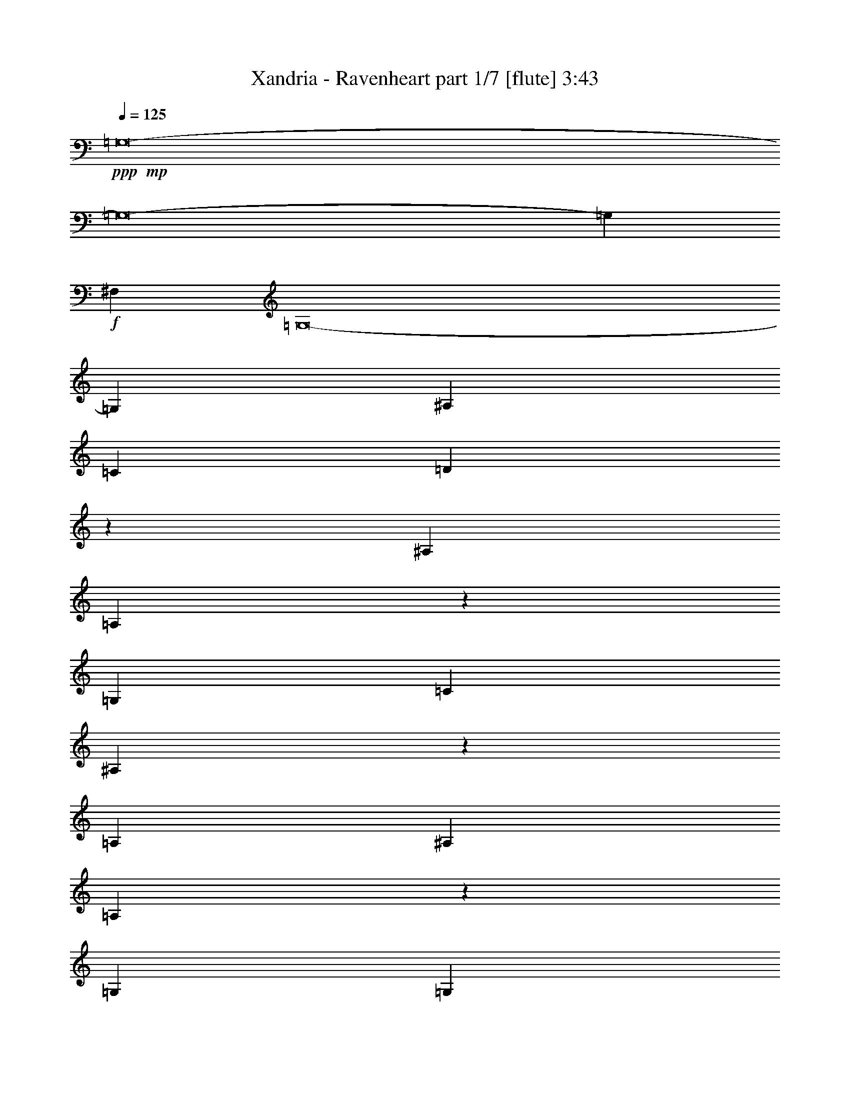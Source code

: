 % Produced with Bruzo's Transcoding Environment
% Transcribed by  : Bruzo

X:1
T:  Xandria - Ravenheart part 1/7 [flute] 3:43
Z: Transcribed with BruTE
L: 1/4
Q: 125
K: C
+ppp+
+mp+
[=G,8-]
[=G,8-]
[=G,7143/2200]
+f+
[^F,10517/4400]
[=G,8-]
[=G,141573/22000]
[^A,105857/22000]
[=C52929/11000]
[=D105697/22000]
z53433/22000
[^A,1777/2000]
[=A,119/275]
z2143/4400
[=G,2643/880]
[=C4887/5500]
[^A,867/2000]
z5349/11000
[=A,2643/880]
[^A,1777/2000]
[=A,1911/4400]
z267/550
[=G,2643/880]
[=G,39783/22000]
[=A,6401/11000]
[^F,4843/2000]
[^A,7819/4400]
[=G,33381/11000]
[=F7819/4400]
+mp+
[=D39783/22000]
+f+
[=F1349/1100]
[=G78877/22000]
[^A1349/1100]
+mp+
[=G1707/4400]
[=A1707/4400]
+f+
[^F9223/22000]
[=G1707/4400]
[=E4611/11000]
[^F1707/4400]
[=D5221/4400]
z1698/1375
[^D10517/2200]
[=D105857/22000]
[=G,52929/11000]
[=E105857/22000]
[^D52929/11000]
[=D105857/22000]
[=G,52929/11000]
[=E8-]
[=E7143/4400]
[^A,4047/4400]
[=A,9817/22000]
z973/2200
[=G,2643/880]
[=C4047/4400]
[^A,1967/4400]
z883/2000
[=A,2643/880]
[^A,4047/4400]
[=A,2463/5500]
z1939/4400
[=G,2643/880]
[=G,39783/22000]
[=A,1349/2200]
[^F,10517/4400]
[^A,19891/11000]
[=G,2643/880]
[=F39783/22000]
+mp+
[=D19891/11000]
+f+
[=F26293/22000]
[=G15913/4400]
[^A6573/5500]
+mp+
[=G9223/22000]
[=A1707/4400]
+f+
[^F1707/4400]
[=G4611/11000]
[=E1707/4400]
[^F9223/22000]
[=D13201/11000]
z26183/22000
[^D105857/22000]
[=D52929/11000]
[=G,105857/22000]
[=E52929/11000]
[^D105857/22000]
[=D52929/11000]
[=G,105857/22000]
[=E52929/11000]
[^D105857/22000]
[=D52929/11000]
[=G,105857/22000]
[=E52929/11000]
[^D105857/22000]
[=D52929/11000]
[=G,105857/22000]
[=E1326/275]
z21127/4400
[^A,4887/5500]
[=A,9567/22000]
z2667/5500
[=G,2643/880]
[=C1777/2000]
[^A,1917/4400]
z9963/22000
[=A,33381/11000]
[^A,4887/5500]
[=A,4801/11000]
z1989/4400
[=G,66763/22000]
[=G,7819/4400]
[=A,1349/2200]
[^F,6659/2750]
[^A,7819/4400]
[=G,66763/22000]
[=F7819/4400]
+mp+
[=D19891/11000]
+f+
[=F26293/22000]
[=G15913/4400]
[^A6573/5500]
+mp+
[=G9223/22000]
[=A1707/4400]
+f+
[^F4611/11000]
[=G1707/4400]
[=E9223/22000]
[^F1707/4400]
[=D3269/2750]
z2403/2000
+mp+
[=C6659/2750]
+f+
[=D26293/22000]
+mp+
[^D1349/2200]
+f+
[=D8397/2000]
[^D26293/22000]
[=G,105857/22000]
+mp+
[=C52929/11000]
[=C6659/2750]
+f+
[=D26293/22000]
+mp+
[^D1349/2200]
+f+
[=D8397/2000]
[^D26293/22000]
[=G,105857/22000]
[^D,4843/2000]
[=F,10517/4400]
[=G,6659/2750]
[=A,10487/4400]
z8
z8
z8
z8
z8
z18217/5500
[=C1777/2000]
[=B,1071/2200]
z381/880
[=A,2643/880]
[=D4887/5500]
[=C10727/22000]
z2377/5500
[=B,2643/880]
[=C1777/2000]
[=B,2149/4400]
z949/2200
[=A,2643/880]
[=A,39783/22000]
[=B,6401/11000]
[^G,4843/2000]
[=C19891/11000]
[=A,2643/880]
[=G39783/22000]
+mp+
[=E19891/11000]
+f+
[=G26293/22000]
[=A15913/4400]
[=c6573/5500]
+mp+
[=A1707/4400]
[=B9223/22000]
+f+
[^G1707/4400]
[=A1707/4400]
[^F4611/11000]
[^G1707/4400]
[=E1349/1100]
[=c26293/22000]
[=C1777/2000]
[=B,379/880]
z269/550
[=A,2643/880]
[=D4887/5500]
[=C2373/5500]
z10743/22000
[=B,2643/880]
[=C1777/2000]
[=B,951/2200]
z39/80
[=A,2643/880]
[=A,39783/22000]
[=B,6401/11000]
[^G,4843/2000]
[=C19891/11000]
[=A,2643/880]
[=G39783/22000]
+mp+
[=E7819/4400]
+f+
[=G1349/1100]
[=A78877/22000]
[=c1349/1100]
+mp+
[=A1707/4400]
+f+
[=B3/8-]
[^G2377/5500=B2377/5500]
[=A1707/4400]
[^F4721/11000]
z1663/4400
[=E4843/2000]
+pp+
[=a52537/22000]
z8
z11/2

X:2
T:  Xandria - Ravenheart part 2/7 [bagpipes] 3:43
Z: Transcribed with BruTE
L: 1/4
Q: 125
K: C
+ppp+
z8
z8
z24741/4400
+f+
[=G,8-]
[=G,13/8-]
[=G,15/16-^A15/16]
[=G,7/16-=A7/16]
[=G,7/16-]
[=G,66257/22000=G66257/22000]
[^A,15/16-=c15/16]
[^A,7/16-^A7/16]
+mp+
[^A,7/16-]
+f+
[^A,63059/22000-=A63059/22000-]
+mf+
[=C,/8-^A,/8=C/8-=A/8=B/8-]
+f+
[=C,/8-=C/8-^A/8-=B/8]
[=C,11/16-=C11/16-^A11/16-]
[=C,/8-=C/8-=A/8-^A/8]
[=C,7/16-=C7/16-=A7/16]
+mp+
[=C,3/8-=C3/8-]
+f+
[=C,39/16-=C39/16-=G39/16]
[=C,10363/22000-=C10363/22000-=G10363/22000-]
[=C,/8=D,/8-=C/8=D/8-=G/8-]
[=D,/4-=D/4-=G/4]
[=D,33/16-=D33/16-=G33/16-]
[=D,/8-=D/8-^F/8-=G/8]
[=D,2403/1000=D2403/1000^F2403/1000]
z6679/2750
+mp+
[^A,4887/5500]
[=A,797/880]
[=G,63461/22000-]
[=G,/8=C/8-]
[=C19721/22000]
[^A,4047/4400]
[=A,2643/880]
[^A,4887/5500]
[=A,797/880]
[=G,2643/880]
[=G,10517/4400]
[^F,26791/11000]
[^A,4887/5500]
[=A,9619/11000]
[=G,8113/2750-]
[=G,/8=D/8-]
[=D8021/11000-]
[=C/8-=D/8]
[=C8089/11000-]
[=C/8=D/8-]
[=D8079/2750-]
[=C/8-=D/8]
[=C19721/22000]
[^A,1777/2000]
[=A,26671/22000]
[=G,13301/11000]
[^A,1349/2200]
[=A,2091/880]
[=D,10783/4400]
z8
z8
z8
z8
z8
z71697/22000
[^A,4047/4400]
[=A,9619/11000]
[=G,63461/22000-]
[=G,/8=C/8-]
[=C20409/22000]
[^A,1777/2000]
[=A,2643/880]
[^A,4047/4400]
[=A,9619/11000]
[=G,2643/880]
[=G,4843/2000]
[^F,26447/11000]
[^A,4047/4400]
[=A,9619/11000]
[=G,31421/11000-]
[=G,/8=D/8-]
[=D2263/2750-]
[=C/8-=D/8]
[=C17553/22000-]
[=C/8=D/8-]
[=D6257/2200-]
[=C/8-=D/8]
[=C2551/2750]
[^A,4887/5500]
[=A,25983/22000]
[=G,13301/11000]
[^A,1349/2200]
[=A,52963/22000]
[=D,52837/22000]
z8
z8
z8
z8
z8
z8
z8
z8
z8
z8
z7927/4400
[^A,1777/2000]
[=A,9963/11000]
[=G,63461/22000-]
[=G,/8=C/8-]
[=C19721/22000]
[^A,1777/2000]
[=A,66763/22000]
[^A,1777/2000]
[=A,9619/11000]
[=G,66763/22000]
[=G,10517/4400]
[^F,26791/11000]
[^A,1777/2000]
[=A,9619/11000]
[=G,8113/2750-]
[=G,/8=D/8-]
[=D8021/11000-]
[=C/8-=D/8]
[=C8089/11000-]
[=C/8=D/8-]
[=D12789/4400-]
[=C/8-=D/8]
[=C2551/2750]
[^A,4887/5500]
[=A,2667/2200]
[=G,13301/11000]
[^A,12803/22000]
[=A,52963/22000]
[=D,10517/4400]
[=C,105857/22000=G,105857/22000]
[=D,52929/11000=A,52929/11000]
[=D,105857/22000=G,105857/22000]
[=C,52929/11000=G,52929/11000]
[=C,105857/22000=G,105857/22000]
[=D,52929/11000=A,52929/11000]
[=D,105857/22000=G,105857/22000]
[^D,4843/2000]
[=F,10517/4400]
[=G,26791/11000]
[=A,2091/880]
[=D,4047/4400=G,4047/4400]
[=D,1953/500=G,1953/500]
[=F,4047/4400^A,4047/4400]
[=F,85313/22000^A,85313/22000]
[=C,4047/4400=G,4047/4400]
[=C,85623/22000=G,85623/22000]
[=D,105857/22000=A,105857/22000]
[=D,4047/4400=G,4047/4400]
[=D,1953/500=G,1953/500]
[=F,4047/4400^A,4047/4400]
[=F,85313/22000^A,85313/22000]
[=C,4887/5500=G,4887/5500]
[=C,8631/2200=G,8631/2200]
[=D,8-=A,8-]
[=D,33101/22000-=A,33101/22000-]
[=D,/8=A,/8=C/8-]
[=C19411/22000]
[=B,4109/4400]
[=A,63907/22000-]
[=A,/8=D/8-]
[=D8021/11000-]
[=C/8-=D/8]
[=C20099/22000]
[=B,63461/22000-]
[=B,/8=C/8-]
[=C19411/22000]
[=B,4109/4400]
[=A,2643/880]
[=A,587/250]
[^G,25639/11000-]
[^G,/8=C/8-]
[=C19411/22000]
[=B,4109/4400]
[=A,64081/22000-]
[=A,/8=E/8-]
[=E953/1375-]
[=D/8-=E/8]
[=D9517/11000-]
[=D/8=E/8-]
[=E5741/2000-]
[=D/8-=E/8]
[=D8021/11000-]
[=C/8-=D/8]
[=C20099/22000]
[=B,13301/11000]
[=A,23369/22000-]
[=A,/8=C/8-]
[=C607/1000]
[=B,50591/22000-]
[=E,/8-=B,/8]
[=E,49903/22000-]
[=E,/8=C/8-]
[=C19411/22000]
[=B,4109/4400]
[=A,63907/22000-]
[=A,/8=D/8-]
[=D8021/11000-]
[=C/8-=D/8]
[=C20099/22000]
[=B,63461/22000-]
[=B,/8=C/8-]
[=C19411/22000]
[=B,4109/4400]
[=A,2643/880]
[=A,4571/2000-]
[^G,/8-=A,/8]
[^G,49903/22000-]
[^G,/8=C/8-]
[=C19411/22000]
[=B,4109/4400]
[=A,64081/22000-]
[=A,/8=E/8-]
[=E16623/22000-]
[=D/8-=E/8]
[=D17659/22000-]
[=D/8=E/8-]
[=E5741/2000-]
[=D/8-=E/8]
[=D8021/11000-]
[=C/8-=D/8]
[=C4853/5500]
[=B,27289/22000]
[=A,23369/22000-]
[=A,/8=C/8-]
[=C142/275-]
[=E,/8-=C/8]
[=E,52241/11000]
[=E,8-=A,8-]
[=E,36967/22000=A,36967/22000]
z25/4

X:3
T:  Xandria - Ravenheart part 3/7 [horn] 3:43
Z: Transcribed with BruTE
L: 1/4
Q: 125
K: C
+ppp+
+pp+
[=G,158443/22000=G158443/22000]
[^A,15913/4400^A15913/4400]
[=C6573/5500=c6573/5500]
[=A,52929/11000=A52929/11000]
[=G,6659/2750=G6659/2750]
[^F,10517/4400^F10517/4400]
[=G,8-=G8-]
[=G,8911/2200=G8911/2200]
z8
z8
z17827/5500
+f+
[=G,1777/2000=D1777/2000]
[=G,1349/4400=D1349/4400]
[=G,111/880]
z397/2200
[=G,581/4400]
z48/275
[=G,4887/5500=D4887/5500]
[=G,1349/4400=D1349/4400]
[=G,2867/22000]
z1939/11000
[=G,2997/22000]
z153/1100
[=G,1349/2200=D1349/2200]
[=G,1349/2200=D1349/2200]
[^A,4887/5500=F4887/5500]
[^A,1349/4400=F1349/4400]
[^A,349/2750]
z3953/22000
[^A,1461/11000]
z3823/22000
[^A,1777/2000=F1777/2000]
[^A,1349/4400=F1349/4400]
[^A,577/4400]
z193/1100
[^A,603/4400]
z3043/22000
[^A,1349/2200=F1349/2200]
[^A,1349/2200=F1349/2200]
[=C1777/2000=G1777/2000]
[=C1349/4400=G1349/4400]
[=C281/2200]
z787/4400
[=C147/1100]
z761/4400
[=C4887/5500=G4887/5500]
[=C1349/4400=G1349/4400]
[=C1451/11000]
z3843/22000
[=C379/2750]
z11/80
[=C1349/2200=G1349/2200]
[=C1349/2200=G1349/2200]
[=A,3029/11000=D3029/11000]
[=D,953/5500]
z7/16
[=D,/8]
z10793/22000
[=D,2957/22000]
z947/5500
[=A,5837/22000=D5837/22000]
[=D,/8]
z137/275
[=D,279/2200]
z107/220
[=D,61/440]
z188/1375
[=A,1349/2200=D1349/2200]
[=D,1349/2200=A,1349/2200=D1349/2200]
[=G,1777/2000=D1777/2000]
[=G,1349/4400=D1349/4400]
[=G,569/4400]
z39/220
[=G,119/880]
z3083/22000
[=G,4047/4400=D4047/4400]
[=G,1349/4400=D1349/4400]
[=G,267/2000]
z238/1375
[=G,3067/22000]
z299/2200
[=G,1349/2200=D1349/2200]
[=G,1349/2200=D1349/2200]
[^A,4887/5500=F4887/5500]
[^A,1349/4400=F1349/4400]
[^A,1431/11000]
z353/2000
[^A,17/125]
z613/4400
[^A,4047/4400=F4047/4400]
[^A,1349/4400=F1349/4400]
[^A,591/4400]
z379/2200
[^A,617/4400]
z2973/22000
[^A,1349/2200=F1349/2200]
[^A,1349/2200=F1349/2200]
[=C1777/2000=G1777/2000]
[=C1349/4400=G1349/4400]
[=C36/275]
z773/4400
[=C301/2200]
z381/2750
[=C4047/4400=G4047/4400]
[=C1349/4400=G1349/4400]
[=C743/5500]
z617/4400
[=C379/2200]
z591/4400
[=C1349/2200=G1349/2200]
[=C1349/2200=G1349/2200]
[=D,613/4400=A,613/4400]
z547/2200
[=D,139/1100=A,139/1100]
z/4
[=D,/8=A,/8]
z841/2750
[=D,2897/22000=A,2897/22000]
z/4
[=D,/8=A,/8]
z661/2200
[=D,603/4400=A,603/4400]
z/4
[=D,/8=A,/8]
z8
z8
z8
z8
z8
z11143/2000
[=G,4047/4400=D4047/4400]
[=G,1349/4400=D1349/4400]
[=G,192/1375]
z/8
[=G,/8]
z423/2200
[=G,4047/4400=D4047/4400]
[=G,1157/4400=D1157/4400]
[=G,/8]
z3/16
[=G,/8]
z2069/11000
[=G,1349/2200=D1349/2200]
[=G,6401/11000=D6401/11000]
[^A,4047/4400=F4047/4400]
[^A,1349/4400=F1349/4400]
[^A,309/2200]
z/8
[^A,/8]
z383/2000
[^A,4047/4400=F4047/4400]
[^A,2901/11000=F2901/11000]
[^A,/8]
z3/16
[^A,/8]
z103/550
[^A,1349/2200=F1349/2200]
[^A,12803/22000=F12803/22000]
[=C4047/4400=G4047/4400]
[=C6057/22000=G6057/22000]
[=C69/400]
z/8
[=C/8]
z839/4400
[=C4047/4400=G4047/4400]
[=C291/1100=G291/1100]
[=C/8]
z3/16
[=C/8]
z373/2000
[=C1349/2200=G1349/2200]
[=C6401/11000=G6401/11000]
[=A,673/2200=D673/2200]
[=D,/8]
z2151/4400
[=D,599/4400]
z7/16
[=D,/8]
z2089/11000
[=A,1349/4400=D1349/4400]
[=D,257/2000]
z10663/22000
[=D,3087/22000]
z7/16
[=D,/8]
z817/4400
[=A,1349/2200=D1349/2200]
[=D,12803/22000=A,12803/22000=D12803/22000]
[=G,4047/4400=D4047/4400]
[=G,6057/22000=D6057/22000]
[=G,383/2200]
z/8
[=G,/8]
z52/275
[=G,4887/5500=D4887/5500]
[=G,3271/11000=D3271/11000]
[=G,/8]
z3/16
[=G,/8]
z1017/5500
[=G,1349/2200=D1349/2200]
[=G,6401/11000=D6401/11000]
[^A,4047/4400=F4047/4400]
[^A,289/1100=F289/1100]
[^A,/8]
z3/16
[^A,/8]
z4143/22000
[^A,1777/2000=F1777/2000]
[^A,82/275=F82/275]
[^A,/8]
z3/16
[^A,/8]
z81/440
[^A,1349/2200=F1349/2200]
[^A,12803/22000=F12803/22000]
[=C4047/4400=G4047/4400]
[=C527/2000=G527/2000]
[=C/8]
z3/16
[=C/8]
z3/16
[=C4887/5500=G4887/5500]
[=C6577/22000=G6577/22000]
[=C/8]
z3/16
[=C/8]
z4033/22000
[=C6401/11000=G6401/11000]
[=C2683/4400=G2683/4400]
[=D,/8=A,/8]
z1637/5500
[=D,3077/22000=A,3077/22000]
z2729/11000
[=D,349/2750=A,349/2750]
z/4
[=D,/8=A,/8]
z1343/4400
[=D,291/2200=A,291/2200]
z/4
[=D,/8=A,/8]
z3299/11000
[=D,3027/22000=A,3027/22000]
z8
z8
z8
z8
z8
z8
z8
z8
z8
z2671/1100
[=C1326/275=G1326/275=c1326/275=e1326/275]
z21127/4400
[=G,4887/5500=D4887/5500]
[=G,1349/4400=D1349/4400]
[=G,1411/11000]
z3923/22000
[=G,369/2750]
z3793/22000
[=G,1777/2000=D1777/2000]
[=G,1349/4400=D1349/4400]
[=G,53/400]
z383/2200
[=G,609/4400]
z3013/22000
[=G,1349/2200=D1349/2200]
[=G,1349/2200=D1349/2200]
[^A,1777/2000=F1777/2000]
[^A,1349/4400=F1349/4400]
[^A,71/550]
z71/400
[^A,27/200]
z193/1375
[^A,4047/4400=F4047/4400]
[^A,1349/4400=F1349/4400]
[^A,733/5500]
z3813/22000
[^A,1531/11000]
z599/4400
[^A,1349/2200=F1349/2200]
[^A,1349/2200=F1349/2200]
[=C4887/5500=G4887/5500]
[=C1349/4400=G1349/4400]
[=C2857/22000]
z243/1375
[=C2987/22000]
z307/2200
[=C4047/4400=G4047/4400]
[=C1349/4400=G1349/4400]
[=C59/440]
z69/400
[=C7/50]
z1489/11000
[=C1349/2200=G1349/2200]
[=C1349/2200=G1349/2200]
[=A,362/1375=D362/1375]
[=D,/8]
z/2
[=D,/8]
z2149/4400
[=D,601/4400]
z3053/22000
[=A,1643/5500=D1643/5500]
[=D,/8]
z10913/22000
[=D,2837/22000]
z1993/4400
[=D,757/4400]
z37/275
[=A,1349/2200=D1349/2200]
[=D,1349/2200=A,1349/2200=D1349/2200]
[=G,4887/5500=D4887/5500]
[=G,1349/4400=D1349/4400]
[=G,723/5500]
z3853/22000
[=G,1511/11000]
z607/4400
[=G,4047/4400=D4047/4400]
[=G,1349/4400=D1349/4400]
[=G,597/4400]
z3073/22000
[=G,1901/11000]
z2943/22000
[=G,1349/2200=D1349/2200]
[=G,1349/2200=D1349/2200]
[^A,1777/2000=F1777/2000]
[^A,1349/4400=F1349/4400]
[^A,291/2200]
z767/4400
[^A,38/275]
z1509/11000
[^A,4047/4400=F4047/4400]
[^A,1349/4400=F1349/4400]
[^A,1501/11000]
z611/4400
[^A,191/1100]
z117/880
[^A,1349/2200=F1349/2200]
[^A,12803/22000=F12803/22000]
[=C4047/4400=G4047/4400]
[=C1349/4400=G1349/4400]
[=C2927/22000]
z1909/11000
[=C3057/22000]
z3/22
[=C4047/4400=G4047/4400]
[=C1349/4400=G1349/4400]
[=C151/1100]
z1519/11000
[=C3837/22000]
z727/5500
[=C1349/2200=G1349/2200]
[=C6401/11000=G6401/11000]
[=D,19/110=A,19/110]
z493/2000
[=D,257/2000=A,257/2000]
z/4
[=D,/8=A,/8]
z167/550
[=D,589/4400=A,589/4400]
z/4
[=D,/8=A,/8]
z6563/22000
[=D,1531/11000=A,1531/11000]
z5473/22000
[=D,2777/22000=A,2777/22000]
z283/125
[=C1349/2200=G1349/2200=c1349/2200]
[=C1349/4400=G1349/4400=c1349/4400]
[=C1349/2200=G1349/2200=c1349/2200]
[=C6057/22000=G6057/22000=c6057/22000]
[=C1349/2200=G1349/2200=c1349/2200]
[=C1349/4400=G1349/4400=c1349/4400]
[=C12803/22000=G12803/22000=c12803/22000]
[=C1349/4400=G1349/4400=c1349/4400]
+p+
[=C929/5500=c929/5500]
+pp+
[^D1411/1375^d1411/1375]
+f+
[=D1349/2200=A1349/2200=d1349/2200]
[=D1349/4400=A1349/4400=d1349/4400]
[=D12803/22000=A12803/22000=d12803/22000]
[=D1349/4400=A1349/4400=d1349/4400]
[=D1349/2200=A1349/2200=d1349/2200]
[=D1349/4400=A1349/4400=d1349/4400]
[=D6401/11000=A6401/11000=d6401/11000]
[=D1349/4400=A1349/4400=d1349/4400]
[=D1349/2200=A1349/2200=d1349/2200]
[=D12803/22000=A12803/22000=d12803/22000]
[=G,1349/2200=D1349/2200=G1349/2200]
[=G,1349/4400=D1349/4400=G1349/4400]
[=G,6401/11000=D6401/11000=G6401/11000]
[=G,1349/4400=D1349/4400=G1349/4400]
[=G,1349/2200=D1349/2200=G1349/2200]
[=G,1349/4400=D1349/4400=G1349/4400]
[=G,12803/22000=D12803/22000=G12803/22000]
[=G,1349/4400=D1349/4400=G1349/4400]
[=G,1349/2200=D1349/2200=G1349/2200]
[=G,6401/11000=D6401/11000=G6401/11000]
[=C1349/2200=G1349/2200=c1349/2200]
[=C1349/4400=G1349/4400=c1349/4400]
[=C12803/22000=G12803/22000=c12803/22000]
[=C1349/4400=G1349/4400=c1349/4400]
[=C1349/2200=G1349/2200=c1349/2200]
[=C1349/4400=G1349/4400=c1349/4400]
[=C6401/11000=G6401/11000=c6401/11000]
[=C1349/4400=G1349/4400=c1349/4400]
[=C1349/2200=G1349/2200=c1349/2200]
[=C12803/22000=G12803/22000=c12803/22000]
[=C1349/2200=G1349/2200=c1349/2200]
[=C1349/4400=G1349/4400=c1349/4400]
[=C6401/11000=G6401/11000=c6401/11000]
[=C1349/4400=G1349/4400=c1349/4400]
[=C1349/2200=G1349/2200=c1349/2200]
[=C1349/4400=G1349/4400=c1349/4400]
[=C12803/22000=G12803/22000=c12803/22000]
[=C1349/4400=G1349/4400=c1349/4400]
+p+
[=C757/5500=c757/5500]
+pp+
[^D1454/1375^d1454/1375]
+f+
[=D1349/2200=A1349/2200=d1349/2200]
[=D1349/4400=A1349/4400=d1349/4400]
[=D12803/22000=A12803/22000=d12803/22000]
[=D1349/4400=A1349/4400=d1349/4400]
[=D1349/2200=A1349/2200=d1349/2200]
[=D1349/4400=A1349/4400=d1349/4400]
[=D6401/11000=A6401/11000=d6401/11000]
[=D1349/4400=A1349/4400=d1349/4400]
[=D1349/2200=A1349/2200=d1349/2200]
[=D12803/22000=A12803/22000=d12803/22000]
[=G,1349/2200=D1349/2200=G1349/2200]
[=G,1349/4400=D1349/4400=G1349/4400]
[=G,6401/11000=D6401/11000=G6401/11000]
[=G,1349/4400=D1349/4400=G1349/4400]
[=G,1349/2200=D1349/2200=G1349/2200]
[=G,1349/4400=D1349/4400=G1349/4400]
[=G,12803/22000=D12803/22000=G12803/22000]
[=G,1349/4400=D1349/4400=G1349/4400]
[=G,1349/2200=D1349/2200=G1349/2200]
[=G,6401/11000=D6401/11000=G6401/11000]
[^D,1349/2200^A,1349/2200]
[^D,1349/4400^A,1349/4400]
[^D,12803/22000^A,12803/22000]
[^D,1349/4400^A,1349/4400]
[^D,1349/2200^A,1349/2200]
[^D,6401/11000^A,6401/11000]
[^D,1349/4400^A,1349/4400]
[^D,1349/2200^A,1349/2200]
[^D,1349/4400^A,1349/4400]
[^D,12803/22000^A,12803/22000]
[^D,1349/2200^A,1349/2200]
[^D,1349/4400^A,1349/4400]
[^D,6401/11000^A,6401/11000]
[^D,1349/4400^A,1349/4400]
[^D,1349/2200^A,1349/2200]
[=A,12803/22000=E12803/22000]
[=A,1349/2200=E1349/2200]
+fff+
[=A,6573/5500=A6573/5500]
+f+
[=G,4047/4400=D4047/4400=G4047/4400]
[=G,2523/4400=D2523/4400=G2523/4400]
z4563/1375
[^A,4047/4400=F4047/4400^A4047/4400]
[^A,1579/2750=F1579/2750^A1579/2750]
z7299/2200
[=C4047/4400=G4047/4400=c4047/4400]
[=C23/40=G23/40=c23/40]
z72973/22000
[=A,1349/4400=D1349/4400]
[=D,1391/11000]
z2677/5500
[=D,1521/11000]
z7/16
[=D,/8]
z413/2200
[=A,1349/4400=D1349/4400]
[=D,23/176]
z1241/2750
[=D,1911/11000]
z7/16
[=D,/8]
z2019/11000
[=A,6401/11000=D6401/11000]
[=D,1349/2200=A,1349/2200=D1349/2200]
[=G,4047/4400=D4047/4400=G4047/4400]
[=G,2537/4400=D2537/4400=G2537/4400]
z36469/11000
[^A,4047/4400=F4047/4400^A4047/4400]
[^A,6351/11000=F6351/11000^A6351/11000]
z1823/550
[=C4887/5500=G4887/5500=c4887/5500]
[=C13407/22000=G13407/22000=c13407/22000]
z72903/22000
[=A,1349/4400=D1349/4400]
[=D,713/5500]
z199/440
[=D,19/110]
z7/16
[=D,/8]
z203/1100
[=A,1349/4400=D1349/4400]
[=D,589/4400]
z7/16
[=D,/8]
z10973/22000
[=D,2777/22000]
z248/1375
[=A,6401/11000=D6401/11000]
[=D,1349/2200=A,1349/2200=D1349/2200]
[=D,52929/11000=D52929/11000=A52929/11000=d52929/11000]
[=A,1777/2000=E1777/2000]
[=A,1317/4400=E1317/4400]
[=A,/8]
z3/16
[=A,/8]
z161/880
[=A,4887/5500=E4887/5500]
[=A,607/2000=E607/2000]
[=A,/8]
z4063/22000
[=A,703/5500]
z3933/22000
[=A,6401/11000=E6401/11000]
[=A,1349/2200=E1349/2200]
[=C4887/5500=G4887/5500]
[=C3301/11000=G3301/11000]
[=C/8]
z3/16
[=C/8]
z501/2750
[=C1777/2000=G1777/2000]
[=C1339/4400=G1339/4400]
[=C/8]
z809/4400
[=C283/2200]
z783/4400
[=C12803/22000=G12803/22000]
[=C1349/2200=G1349/2200]
[=D1777/2000=A1777/2000]
[=D331/1100=A331/1100]
[=D/8]
z103/550
[=D551/4400]
z399/2200
[=D4887/5500=A4887/5500]
[=D839/2750=A839/2750]
[=D/8]
z1007/5500
[=D2847/22000]
z1949/11000
[=D6401/11000=A6401/11000]
[=D1349/2200=A1349/2200]
[=B,1349/4400=E1349/4400]
[=E,147/1100]
z7/16
[=E,/8]
z499/1000
[=E,63/500]
z3973/22000
[=B,1349/4400=E1349/4400]
[=E,379/2750]
z7/16
[=E,/8]
z2177/4400
[=E,573/4400]
z97/550
[=B,12803/22000=E12803/22000]
[=E,1349/2200=B,1349/2200=E1349/2200]
[=A,1777/2000=E1777/2000]
[=A,121/400=E121/400]
[=A,/8]
z817/4400
[=A,279/2200]
z791/4400
[=A,4887/5500=E4887/5500]
[=A,1349/4400=E1349/4400]
[=A,172/1375]
z363/2000
[=A,131/1000]
z3863/22000
[=A,6401/11000=E6401/11000]
[=A,1349/2200=E1349/2200]
[=C4887/5500=G4887/5500]
[=C417/1375=G417/1375]
[=C/8]
z1017/5500
[=C2807/22000]
z179/1000
[=C1777/2000=G1777/2000]
[=C1349/4400=G1349/4400]
[=C277/2200]
z159/880
[=C29/220]
z769/4400
[=C12803/22000=G12803/22000]
[=C1349/2200=G1349/2200]
[=D1777/2000=A1777/2000]
[=D669/2200=A669/2200]
[=D/8]
z81/440
[=D113/880]
z49/275
[=D4887/5500=A4887/5500]
[=D1349/4400=A1349/4400]
[=D2787/22000]
z1979/11000
[=D2917/22000]
z87/500
[=D6401/11000=A6401/11000]
[=D1349/2200=A1349/2200]
[=E,36/275=B,36/275]
z/4
[=E,/8=B,/8]
z1657/5500
[=E,2997/22000=B,2997/22000]
z/4
[=E,/8=B,/8]
z5823/22000
[=E,1901/11000=B,1901/11000]
z271/1100
[=E,283/2200=B,283/2200]
z1141/4400
[=E,1349/1100=B,1349/1100]
+pp+
[=C26293/22000]
+f+
[=A,1777/2000=E1777/2000]
[=A,269/880=E269/880]
[=A,/8]
z73/400
[=A,13/100]
z777/4400
[=A,4887/5500=E4887/5500]
[=A,1349/4400=E1349/4400]
[=A,1411/11000]
z3923/22000
[=A,369/2750]
z3793/22000
[=A,6401/11000=E6401/11000]
[=A,1349/2200=E1349/2200]
[=C4887/5500=G4887/5500]
[=C3371/11000=G3371/11000]
[=C/8]
z1999/11000
[=C2877/22000]
z967/5500
[=C1777/2000=G1777/2000]
[=C1349/4400=G1349/4400]
[=C71/550]
z71/400
[=C27/200]
z193/1375
[=C1349/2200=G1349/2200]
[=C1349/2200=G1349/2200]
[=D1777/2000=A1777/2000]
[=D1349/4400=A1349/4400]
[=D553/4400]
z199/1100
[=D579/4400]
z7/40
[=D4887/5500=A4887/5500]
[=D1349/4400=A1349/4400]
[=D2857/22000]
z243/1375
[=D2987/22000]
z307/2200
[=D1349/2200=A1349/2200]
[=D1349/2200=A1349/2200]
[=B,1349/4400=E1349/4400]
[=E,7/50]
z7/16
[=E,/8]
z5419/11000
[=E,182/1375]
z3833/22000
[=B,362/1375=E362/1375]
[=E,/8]
z/2
[=E,/8]
z2149/4400
[=E,601/4400]
z3053/22000
[=B,1349/2200=E1349/2200]
[=E,1349/2200=B,1349/2200=E1349/2200]
[=A,1777/2000=E1777/2000]
[=A,1349/4400=E1349/4400]
[=A,7/55]
z789/4400
[=A,293/2200]
z763/4400
[=A,4887/5500=E4887/5500]
[=A,1349/4400=E1349/4400]
[=A,723/5500]
z3853/22000
[=A,1511/11000]
z607/4400
[=A,1349/2200=E1349/2200]
[=A,1349/2200=E1349/2200]
[=C4887/5500=G4887/5500]
[=C1349/4400=G1349/4400]
[=C2817/22000]
z491/2750
[=C2947/22000]
z1899/11000
[=C1777/2000=G1777/2000]
[=C1349/4400=G1349/4400]
[=C291/2200]
z767/4400
[=C38/275]
z1509/11000
[=C1349/2200=G1349/2200]
[=C1349/2200=G1349/2200]
[=D1777/2000=A1777/2000]
[=D1349/4400=A1349/4400]
[=D567/4400]
z391/2200
[=D593/4400]
z3093/22000
[=D4047/4400=A4047/4400]
[=D1349/4400=A1349/4400]
[=D2927/22000]
z1909/11000
[=D3057/22000]
z3/22
[=D1349/2200=A1349/2200]
[=D172/275=A172/275]
z8
z8
z75/16

X:4
T:  Xandria - Ravenheart part 4/7 [harp] 3:43
Z: Transcribed with BruTE
L: 1/4
Q: 125
K: C
+ppp+
z2623/400
+mf+
[=a533/2750=g533/2750-]
[=g241/1375]
[=a3029/11000]
[^a15913/4400]
[=c'6573/5500]
[=a18611/4400]
[^a1349/4400]
[=a3029/11000]
[=g19891/11000]
[=g1349/2200]
+fff+
[^F,10517/4400^f10517/4400]
[=G,29837/5500-=G29837/5500=g29837/5500]
[=G,8-=D8-]
[=G,1=D1-]
[^A,1077/440-=D1077/440]
[^A,6529/2750]
[=C52929/11000]
[=D105697/22000]
z53433/22000
+mf+
[=D,105857/22000=G,105857/22000]
[=F,52929/11000^A,52929/11000]
[=C,105857/22000=G,105857/22000=C105857/22000]
[=D,52929/11000=A,52929/11000=D52929/11000]
[=D,105857/22000=G,105857/22000]
[=F,52929/11000^A,52929/11000]
[=C,105857/22000=G,105857/22000=C105857/22000]
[=D,52929/11000=A,52929/11000=D52929/11000]
+fff+
[=c10517/2200]
[=A105857/22000]
[=D52929/11000]
[=c105857/22000]
[=c52929/11000]
[=A105857/22000]
[=D52929/11000]
[=c8-]
[=c7143/4400]
+mf+
[=D,105857/22000=G,105857/22000]
[=F,52929/11000^A,52929/11000]
[=C,105857/22000=G,105857/22000=C105857/22000]
[=D,52929/11000=A,52929/11000=D52929/11000]
[=D,105857/22000=G,105857/22000]
[=F,52929/11000^A,52929/11000]
[=C,105857/22000=G,105857/22000=C105857/22000]
[=D,52929/11000=A,52929/11000=D52929/11000]
+fff+
[=c105857/22000]
[=A52929/11000]
[=D105857/22000]
[=c52929/11000]
[=c105857/22000]
[=A52929/11000]
[=D105857/22000]
[=c52929/11000]
[=c105857/22000]
[=A52929/11000]
[=D105857/22000]
[=c52929/11000]
[=c105857/22000]
[=A52929/11000]
[=D105857/22000]
[=c1326/275]
z21127/4400
+mf+
[=D,52929/11000=G,52929/11000]
[=F,105857/22000^A,105857/22000]
[=C,52929/11000=G,52929/11000=C52929/11000]
[=D,105857/22000=A,105857/22000=D105857/22000]
[=D,52929/11000=G,52929/11000]
[=F,10517/2200^A,10517/2200]
[=C,105857/22000=G,105857/22000=C105857/22000]
[=D,52929/11000=A,52929/11000=D52929/11000]
[=G5/8-=c5/8=c'5/8]
[=G1323/2200-]
[=G2579/4400-=c2579/4400=c'2579/4400]
[=G13397/22000-]
[=G14103/22000-=c14103/22000=c'14103/22000]
[=G1219/2200-]
[=G2787/4400-=c2787/4400=c'2787/4400]
[=G12357/22000]
[=A5/8-=d5/8]
[=A1323/2200-]
[=A2579/4400-=d2579/4400]
[=A609/1000-]
[=A641/1000-=d641/1000]
[=A1219/2200-]
[=A2787/4400-=d2787/4400]
[=A6179/11000]
[=G5/8-=d5/8]
[=G1323/2200-]
[=G2579/4400-=d2579/4400]
[=G13397/22000-]
[=G14103/22000-=d14103/22000]
[=G1219/2200-]
[=G2787/4400-=d2787/4400]
[=G12357/22000-]
[=G1721/2750-=c1721/2750=c'1721/2750]
[=G3303/5500-]
[=G12913/22000-=c12913/22000=c'12913/22000]
[=G669/1100-]
[=G2549/4400-=c2549/4400=c'2549/4400]
[=G13547/22000-]
[=G13953/22000-=c13953/22000=c'13953/22000]
[=G617/1100-]
[=G2757/4400-=c2757/4400=c'2757/4400]
[=G2639/4400-]
[=G1293/2200-=c1293/2200=c'1293/2200]
[=G6681/11000-]
[=G12763/22000-=c12763/22000=c'12763/22000]
[=G123/200-]
[=G127/200-=c127/200=c'127/200]
[=G6161/11000]
[=A5/8-=d5/8]
[=A1323/2200-]
[=A2579/4400-=d2579/4400]
[=A609/1000-]
[=A1157/2000-=d1157/2000]
[=A2713/4400-]
[=A2787/4400-=d2787/4400]
[=A6179/11000]
[=G5/8-=d5/8]
[=G1323/2200-]
[=G2579/4400-=d2579/4400]
[=G13397/22000-]
[=G1591/2750-=d1591/2750]
[=G2713/4400-]
[=G2787/4400-=d2787/4400]
[=G12357/22000]
[^A4843/2000^d4843/2000]
[=c10517/4400=f10517/4400]
[=d6659/2750=g6659/2750]
[=e10487/4400=a10487/4400]
z39933/22000
[^A,4047/4400^a4047/4400]
[=A,6401/11000=a6401/11000]
[=G,1349/2200=g1349/2200]
[=F,353/400=f353/400]
z7983/4400
[=D4887/5500=d4887/5500]
[=C1349/2200=c'1349/2200]
[^A,1349/2200^a1349/2200]
[=A,2429/2750=a2429/2750]
z19949/11000
[^D1777/2000^d1777/2000]
[=D1349/2200=d1349/2200]
[=C1349/2200=c'1349/2200]
[^A,12803/22000^a12803/22000]
[=D56261/11000=d56261/11000]
z39863/22000
[^A,1777/2000^a1777/2000]
[=A,1349/2200=a1349/2200]
[=G,1349/2200=g1349/2200]
[=F,3897/4400=f3897/4400]
z7969/4400
[=D4887/5500=d4887/5500]
[=C1349/2200=c'1349/2200]
[^A,1349/2200^a1349/2200]
[=A,9751/11000=a9751/11000]
z9957/5500
[^D1777/2000^d1777/2000]
[=D1349/2200=d1349/2200]
[=C1349/2200=c'1349/2200]
[^A,12803/22000^a12803/22000]
[=D41/8=d41/8-]
[=d961/200]
[=E,105857/22000=A,105857/22000]
[=C,52929/11000=G,52929/11000=C52929/11000]
[=D,105857/22000=A,105857/22000=D105857/22000]
[=E,52929/11000=B,52929/11000=E52929/11000]
[=E,105857/22000=A,105857/22000]
[=C,52929/11000=G,52929/11000=C52929/11000]
[=D,105857/22000=A,105857/22000=D105857/22000]
[=E,52929/11000=B,52929/11000=E52929/11000]
[=E,105857/22000=A,105857/22000]
[=C,52929/11000=G,52929/11000=C52929/11000]
[=D,105857/22000=A,105857/22000=D105857/22000]
[=E,52929/11000=B,52929/11000=E52929/11000]
[=E,105857/22000=A,105857/22000]
[=C,52929/11000=G,52929/11000=C52929/11000]
[=D,106127/22000=A,106127/22000=D106127/22000]
z26397/5500
+fff+
[=a52537/22000]
z8
z11/2

X:5
T:  Xandria - Ravenheart part 5/7 [lute] 3:43
Z: Transcribed with BruTE
L: 1/4
Q: 125
K: C
+ppp+
z8
z8
z8
z8
z8
z8
z8
z8
z8
z8
z8
z75293/22000
+f+
[^d6401/11000]
+mf+
[=c1349/2200]
[=G12803/22000]
[^d1349/2200]
[=c1349/2200]
[=G6401/11000]
[^d1349/2200]
[=c12803/22000]
[=d1349/2200]
[=A1349/2200]
[^F6401/11000]
[=d1349/2200]
[=A1349/2200]
[^F12803/22000]
[=d1349/2200]
[=A6401/11000]
[=A1349/4400]
+p+
[^A1349/4400]
+mf+
[=G1349/2200]
[=D12803/22000]
[=A1349/2200]
[=G1349/2200]
[=D6401/11000]
[=A1349/4400]
+p+
[^A1349/4400]
+mf+
[=d2857/5500]
[=C3/16-=G3/16-]
[=C103107/22000=G103107/22000=c103107/22000=e103107/22000]
[^d1349/2200]
[=c1349/2200]
[=G12803/22000]
[^d1349/2200]
[=c1349/2200]
[=G6401/11000]
[^d1349/2200]
[=c12803/22000]
[=d1349/2200]
[=A1349/2200]
[^F6401/11000]
[=d1349/2200]
[=A12803/22000]
[^F1349/2200]
[=d1349/2200]
[=A6401/11000]
[=A1349/4400]
+p+
[^A1349/4400]
+mf+
[=G1349/2200]
[=D12803/22000]
[=A1349/2200]
[=G6401/11000]
[=D1349/2200]
[=A1349/4400]
+p+
[^A1349/4400]
+mf+
[=d2857/5500]
[=C3/16-=G3/16-]
[=C8-=G8-=c8-=e8-]
[=C32767/22000=G32767/22000=c32767/22000=e32767/22000]
z8
z8
z8
z8
z71529/11000
[^d1349/2200]
[=c6401/11000]
[=G1349/2200]
[^d1349/2200]
[=c12803/22000]
[=G1349/2200]
[^d6401/11000]
[=c1349/2200]
[=d1349/2200]
[=A12803/22000]
[^F1349/2200]
[=d1349/2200]
[=A6401/11000]
[^F1349/2200]
[=d12803/22000]
[=A1349/2200]
[=A1349/4400]
+p+
[^A1349/4400]
+mf+
[=G6401/11000]
[=D1349/2200]
[=A1349/2200]
[=G12803/22000]
[=D1349/2200]
[=A1349/4400]
+p+
[^A6057/22000]
+mf+
[=d2423/4400]
[=C3/16-=G3/16-=c3/16-]
[=C25777/5500=G25777/5500=c25777/5500=e25777/5500]
[^d1349/2200]
[=c6401/11000]
[=G1349/2200]
[^d12803/22000]
[=c1349/2200]
[=G1349/2200]
[^d6401/11000]
[=c1349/2200]
[=d1349/2200]
[=A12803/22000]
[^F1349/2200]
[=d6401/11000]
[=A1349/2200]
[^F1349/2200]
[=d12803/22000]
[=A1349/2200]
[=A1349/4400]
+p+
[^A1349/4400]
+mf+
[=G6401/11000]
[=D1349/2200]
[=A12803/22000]
[=G1349/2200]
[=D1349/2200]
[=A6057/22000]
+p+
[^A1349/4400]
+mf+
[=d2423/4400]
[=C3/16-=G3/16-=c3/16-]
[=C63389/22000=G63389/22000-=c63389/22000-=e63389/22000-]
[=C6713/11000-=G6713/11000-=c6713/11000=e6713/11000]
[=C6143/11000-=G6143/11000-=e6143/11000]
[=C14007/22000=G14007/22000=c14007/22000]
[^d1349/2200]
[=c6401/11000]
[=G1349/2200]
[^d12803/22000]
[=c1349/2200]
[=G1349/2200]
[^d6401/11000]
[=c1349/2200]
[=d12803/22000]
[=A1349/2200]
[^F1349/2200]
[=d6401/11000]
[=A1349/2200]
[^F1349/2200]
[=d12803/22000]
[=A1349/2200]
[=A1349/4400]
+p+
[^A6057/22000]
+mf+
[=G1349/2200]
[=D1349/2200]
[=A12803/22000]
[=G1349/2200]
[=D1349/2200]
[=A6057/22000]
+p+
[^A1349/4400]
+mf+
[=d2423/4400]
[=C3/16-=G3/16-=c3/16-]
[=C25777/5500=G25777/5500=c25777/5500=e25777/5500]
[^d6401/11000]
[=c1349/2200]
[=G1349/2200]
[^d12803/22000]
[=c1349/2200]
[=G1349/2200]
[^d6401/11000]
[=c1349/2200]
[=d12803/22000]
[=A1349/2200]
[^F1349/2200]
[=d6401/11000]
[=A1349/2200]
[^F12803/22000]
[=d1349/2200]
[=A1349/2200]
[=A1349/4400]
+p+
[^A6057/22000]
+mf+
[=G1349/2200]
[=D1349/2200]
[=A12803/22000]
[=G1349/2200]
[=D6401/11000]
[=A1349/4400]
+p+
[^A1349/4400]
+mf+
[=d2423/4400]
[=C3/16-=G3/16-=c3/16-]
[=C10333/2200=G10333/2200=c10333/2200=e10333/2200]
z8
z8
z8
z8
z8
z8
z8
z8
z8
z8
z8
z8
z8
z8
z8
z8
z8
z8
z8
z8
z8
z8
z8
z8
z8
z8
z8
z27/4

X:6
T:  Xandria - Ravenheart part 6/7 [theorbo] 3:43
Z: Transcribed with BruTE
L: 1/4
Q: 125
K: C
+ppp+
z8
z8
z24803/4400
+mp+
[=G8-]
[=G8911/2200]
z8
z8
z17827/5500
+mf+
[=G1777/2000]
[=G1349/4400]
[=G1349/4400]
[=G1349/4400]
[=G26293/22000]
[=G1349/4400]
[=G6057/22000]
[=G1349/2200]
+ppp+
[=G1349/2200]
+mf+
[^A4887/5500]
[^A1349/4400]
[^A1349/4400]
[^A1349/4400]
[^A6573/5500]
[^A1349/4400]
[^A3029/11000]
[^A1349/2200]
+ppp+
[^A1349/2200]
+mf+
[=c1777/2000]
[=c1349/4400]
[=c1349/4400]
[=c1349/4400]
[=c26293/22000]
[=c1349/4400]
[=c6057/22000]
[=c1349/2200]
+ppp+
[=c1349/2200]
+mf+
[=D3029/11000]
[=D1349/2200]
[=D1349/2200]
[=D1349/4400]
[=D6057/22000]
[=D1349/2200]
[=D1349/2200]
[=D3029/11000]
[=D1349/2200]
[=D1349/2200]
[=G1777/2000]
[=G1349/4400]
[=G1349/4400]
[=G3029/11000]
[=G1349/1100]
[=G1349/4400]
[=G6057/22000]
[=G1349/2200]
+ppp+
[=G1349/2200]
+mf+
[^A4887/5500]
[^A1349/4400]
[^A1349/4400]
[^A6057/22000]
[^A1349/1100]
[^A1349/4400]
[^A3029/11000]
[^A1349/2200]
+ppp+
[^A1349/2200]
+mf+
[=c1777/2000]
[=c1349/4400]
[=c1349/4400]
[=c3029/11000]
[=c1349/1100]
[=c6057/22000]
[=c1349/4400]
[=c1349/2200]
+ppp+
[=c1349/2200]
+mf+
[=D1707/4400]
[=D1707/4400]
[=D9223/22000]
[=D1707/4400]
[=D4611/11000]
[=D1707/4400]
[=D3571/4400]
z17709/11000
[=c10517/2200]
[=d33381/11000]
[=f12803/22000]
[=a1349/2200]
[=f6401/11000]
[=G66763/22000]
[=G6401/11000]
[=A1349/2200]
[^A12803/22000]
[=c105857/22000]
[=c15913/4400]
[=g16519/22000]
[^f4887/11000]
[=d2643/880]
[=f1349/2200]
[=a1349/2200]
[=f6401/11000]
[=G52929/11000]
[=C8-]
[=C7143/4400]
[=G4047/4400]
[=G1349/4400]
[=G6057/22000]
[=G1349/4400]
[=G26293/22000]
[=G1349/4400]
[=G1349/4400]
[=G1349/2200]
+ppp+
[=G6401/11000]
+mf+
[^A4047/4400]
[^A1349/4400]
[^A3029/11000]
[^A1349/4400]
[^A6573/5500]
[^A1349/4400]
[^A1349/4400]
[^A1349/2200]
+ppp+
[^A12803/22000]
+mf+
[=c4047/4400]
[=c6057/22000]
[=c1349/4400]
[=c1349/4400]
[=c26293/22000]
[=c1349/4400]
[=c1349/4400]
[=c1349/2200]
+ppp+
[=c6401/11000]
+mf+
[=D1349/4400]
[=D1349/2200]
[=D12803/22000]
[=D1349/4400]
[=D1349/4400]
[=D1349/2200]
[=D6401/11000]
[=D1349/4400]
[=D1349/2200]
[=D12803/22000]
[=G4047/4400]
[=G6057/22000]
[=G1349/4400]
[=G1349/4400]
[=G26293/22000]
[=G1349/4400]
[=G1349/4400]
[=G1349/2200]
+ppp+
[=G6401/11000]
+mf+
[^A4047/4400]
[^A3029/11000]
[^A1349/4400]
[^A1349/4400]
[^A6573/5500]
[^A1349/4400]
[^A1349/4400]
[^A1349/2200]
+ppp+
[^A12803/22000]
+mf+
[=c4047/4400]
[=c6057/22000]
[=c1349/4400]
[=c1349/4400]
[=c26293/22000]
[=c1349/4400]
[=c1349/4400]
[=c6401/11000]
+ppp+
[=c1349/2200]
+mf+
[=D9223/22000]
[=D1707/4400]
[=D1707/4400]
[=D4611/11000]
[=D1707/4400]
[=D9223/22000]
[=D16777/22000]
z2238/1375
[=c105857/22000]
[=d2643/880]
[=f1349/2200]
[=a12803/22000]
[=f1349/2200]
[=G2643/880]
[=G1349/2200]
[=A6401/11000]
[^A1349/2200]
[=c52929/11000]
[=c15913/4400]
[=g8259/11000]
[^f4887/11000]
[=d2643/880]
[=f1349/2200]
[=a12803/22000]
[=f1349/2200]
[=G105857/22000]
[=C52929/11000]
[=c1349/4400]
[=c4337/22000]
z3123/2750
[=c1349/4400]
[=c1349/5500]
z1153/440
[=d1349/4400]
[=d871/4400]
z12483/11000
[=d1349/4400]
[=d2707/11000]
z57633/22000
[=G1349/4400]
[=G617/1375]
z19449/22000
[=G1349/4400]
[=G2389/5500]
z13599/11000
[=A6401/11000]
[^A1349/2200]
[=c52929/11000]
[=c1349/4400]
[=c4407/22000]
z12457/11000
[=c1349/4400]
[=c2733/11000]
z2879/1100
[=d1349/4400]
[=d177/880]
z1556/1375
[=d1349/4400]
[=d1371/5500]
z5233/2000
[=G1349/4400]
[=G4971/11000]
z19379/22000
[=G1349/4400]
[=G4813/11000]
z363/200
[=c31/100]
z667/2200
[=C1326/275]
z21127/4400
[=G4887/5500]
[=G1349/4400]
[=G1349/4400]
[=G1349/4400]
[=G6573/5500]
[=G1349/4400]
[=G3029/11000]
[=G1349/2200]
+ppp+
[=G1349/2200]
+mf+
[^A1777/2000]
[^A1349/4400]
[^A1349/4400]
[^A3029/11000]
[^A1349/1100]
[^A1349/4400]
[^A6057/22000]
[^A1349/2200]
+ppp+
[^A1349/2200]
+mf+
[=c4887/5500]
[=c1349/4400]
[=c1349/4400]
[=c6057/22000]
[=c1349/1100]
[=c1349/4400]
[=c3029/11000]
[=c1349/2200]
+ppp+
[=c1349/2200]
+mf+
[=D6057/22000]
[=D1349/2200]
[=D1349/2200]
[=D3029/11000]
[=D1349/4400]
[=D1349/2200]
[=D6401/11000]
[=D1349/4400]
[=D1349/2200]
[=D1349/2200]
[=G4887/5500]
[=G1349/4400]
[=G1349/4400]
[=G6057/22000]
[=G1349/1100]
[=G3029/11000]
[=G1349/4400]
[=G1349/2200]
+ppp+
[=G1349/2200]
+mf+
[^A1777/2000]
[^A1349/4400]
[^A1349/4400]
[^A3029/11000]
[^A1349/1100]
[^A6057/22000]
[^A1349/4400]
[^A1349/2200]
+ppp+
[^A12803/22000]
+mf+
[=c4047/4400]
[=c1349/4400]
[=c1349/4400]
[=c6057/22000]
[=c1349/1100]
[=c3029/11000]
[=c1349/4400]
[=c1349/2200]
+ppp+
[=c6401/11000]
+mf+
[=D9223/22000]
[=D1707/4400]
[=D4611/11000]
[=D1707/4400]
[=D9223/22000]
[=D1707/4400]
[=D10517/4400]
[=c4047/4400]
[=c1777/2000]
[=c1349/1100]
[=c7819/4400]
[=D4047/4400]
[=D4887/5500]
[=D1349/1100]
[=D7819/4400]
[=G4047/4400]
[=G1777/2000]
[=G1349/1100]
[=G7819/4400]
[=c4047/4400]
[=c4887/5500]
[=c6573/5500]
[=c1349/1100]
[=c12803/22000]
[=c4047/4400]
[=c1777/2000]
[=c26293/22000]
[=c19891/11000]
[=D4047/4400]
[=D4887/5500]
[=D6573/5500]
[=D39783/22000]
[=G4047/4400]
[=G1777/2000]
[=G26293/22000]
[=G19891/11000]
[^D1349/2200]
+ppp+
[^D1349/4400]
[^D12803/22000]
[^D1349/4400]
[^D1349/2200]
+mp+
[^D6401/11000]
+ppp+
[^D1349/4400]
[^D1349/2200]
[^D1349/4400]
[^D12803/22000]
+mf+
[^D1349/2200]
+ppp+
[^D1349/4400]
[^D6401/11000]
[^D1349/4400]
[^D1349/2200]
+mf+
[=A12803/22000]
+ppp+
[=A1349/4400]
[=A1349/2200]
[=A1349/4400]
[=A6401/11000]
+mf+
[=G4047/4400]
[=G1973/4400]
z37879/11000
[^A4047/4400]
[^A4941/11000]
z3787/1100
[=c4047/4400]
[=c9/20]
z75723/22000
[=D4047/4400]
[=D1777/2000]
[=D4887/5500]
[=D4047/4400]
[=D6401/11000]
[=D1349/2200]
[=G4047/4400]
[=G1987/4400]
z9461/2750
[^A4047/4400]
[^A622/1375]
z7567/2200
[=c4887/5500]
[=c10657/22000]
z75653/22000
[=D1777/2000]
[=D4047/4400]
[=D4887/5500]
[=D4047/4400]
[=D6401/11000]
[=D1349/2200]
[=D52929/11000]
[=A1777/2000]
[=A1349/4400]
[=A1349/4400]
[=A1349/4400]
[=A26293/22000]
[=A1349/4400]
[=A1349/4400]
[=A6401/11000]
+ppp+
[=A1349/2200]
+mf+
[=c4887/5500]
[=c1349/4400]
[=c1349/4400]
[=c1349/4400]
[=c6573/5500]
[=c1349/4400]
[=c1349/4400]
[=c12803/22000]
+ppp+
[=c1349/2200]
+mf+
[=D1777/2000]
[=D1349/4400]
[=D1349/4400]
[=D1349/4400]
[=D26293/22000]
[=D1349/4400]
[=D1349/4400]
[=D6401/11000]
+ppp+
[=D1349/2200]
+mf+
[=E1349/4400]
[=E12803/22000]
[=E1349/2200]
[=E1349/4400]
[=E1349/4400]
[=E6401/11000]
[=E1349/2200]
[=E1349/4400]
[=E12803/22000]
[=E1349/2200]
[=A1777/2000]
[=A1349/4400]
[=A1349/4400]
[=A1349/4400]
[=A26293/22000]
[=A1349/4400]
[=A1349/4400]
[=A6401/11000]
+ppp+
[=A1349/2200]
+mf+
[=c4887/5500]
[=c1349/4400]
[=c1349/4400]
[=c1349/4400]
[=c6573/5500]
[=c1349/4400]
[=c1349/4400]
[=c12803/22000]
+ppp+
[=c1349/2200]
+mf+
[=D1777/2000]
[=D1349/4400]
[=D1349/4400]
[=D1349/4400]
[=D26293/22000]
[=D1349/4400]
[=D1349/4400]
[=D6401/11000]
+ppp+
[=D1349/2200]
+mf+
[=E1707/4400]
[=E9223/22000]
[=E1707/4400]
[=E1707/4400]
[=E4611/11000]
[=E1707/4400]
[=E1349/1100]
+mp+
[=d26293/22000]
+mf+
[=A1777/2000]
[=A1349/4400]
[=A1349/4400]
[=A1349/4400]
[=A26293/22000]
[=A1349/4400]
[=A1349/4400]
[=A6401/11000]
+ppp+
[=A1349/2200]
+mf+
[=c4887/5500]
[=c1349/4400]
[=c1349/4400]
[=c1349/4400]
[=c6573/5500]
[=c1349/4400]
[=c3029/11000]
[=c1349/2200]
+ppp+
[=c1349/2200]
+mf+
[=D1777/2000]
[=D1349/4400]
[=D1349/4400]
[=D1349/4400]
[=D26293/22000]
[=D1349/4400]
[=D6057/22000]
[=D1349/2200]
+ppp+
[=D1349/2200]
+mf+
[=E1349/4400]
[=E12803/22000]
[=E1349/2200]
[=E1349/4400]
[=E6057/22000]
[=E1349/2200]
[=E1349/2200]
[=E3029/11000]
+mp+
[=d1349/1100]
+mf+
[=A1777/2000]
[=A1349/4400]
[=A1349/4400]
[=A1349/4400]
[=A26293/22000]
[=A1349/4400]
[=A6057/22000]
[=A1349/2200]
+ppp+
[=A1349/2200]
+mf+
[=c4887/5500]
[=c1349/4400]
[=c1349/4400]
[=c1349/4400]
[=c6573/5500]
[=c1349/4400]
[=c3029/11000]
[=c1349/2200]
+ppp+
[=c1349/2200]
+mf+
[=D1777/2000]
[=D1349/4400]
[=D1349/4400]
[=D3029/11000]
[=D1349/1100]
[=D1349/4400]
[=D6057/22000]
[=D1349/2200]
[=D172/275]
z8
z8
z75/16

X:7
T:  Xandria - Ravenheart part 7/7 [drums] 3:43
Z: Transcribed with BruTE
L: 1/4
Q: 125
K: C
+ppp+
z158443/22000
+mp+
[=A,53307/22000=D53307/22000^G53307/22000^c53307/22000]
z13129/11000
+p+
[=A,6573/5500=D6573/5500^G6573/5500^c6573/5500]
[=A,68/55=D68/55^G68/55^c68/55]
z39329/11000
[=A,27217/22000=D27217/22000^G27217/22000^c27217/22000]
z2513/4400
[=A,1349/2200=D1349/2200^G1349/2200^c1349/2200]
[=A,10517/4400=D10517/4400^G10517/4400^c10517/4400]
+mp+
[^F,5/4-=A,5/4^A,5/4-=A5/4-^c5/4]
+p+
[^F,/4-^A,/4=A/4]
[^F,813/2750-^A,813/2750=A813/2750]
+ppp+
[^F,1349/4400-^A,1349/4400=A1349/4400]
[^F,3029/22000^A,3029/22000-=A3029/22000]
[^F,799/4400^A,799/4400=A799/4400]
[^A,/8-=A/8]
[^F,1349/4400^A,1349/4400-=A1349/4400]
[^F,757/5500-^A,757/5500=A757/5500]
[^F,1349/4400-^A,1349/4400=A1349/4400]
[^F,439/1375^A,439/1375=A439/1375]
[^A,3233/11000=A3233/11000^F,3233/11000-]
[^F,3029/22000^A,3029/22000-=A3029/22000]
+pp+
[^F,1349/4400^A,1349/4400-=A1349/4400]
[^F,1349/4400^A,1349/4400-=A1349/4400]
[^F,827/5500^A,827/5500=A827/5500]
[^A,3233/11000=A3233/11000^F,3233/11000-]
[^F,1349/4400-^A,1349/4400=A1349/4400]
[^F,3029/22000^A,3029/22000-=A3029/22000]
[^F,1349/4400^A,1349/4400-=A1349/4400]
[^F,799/4400^A,799/4400=A799/4400]
[^A,/8-=A/8]
[^F,757/5500-^A,757/5500=A757/5500]
+p+
[^F,1349/4400-^A,1349/4400=A1349/4400]
[^F,1349/4400-^A,1349/4400=A1349/4400]
[^F,827/5500^A,827/5500-=A827/5500]
[^F,3506/1375^A,3506/1375-=A3506/1375-]
[=A,134/55^A,134/55=D134/55^G134/55=A134/55^c134/55]
z33007/5500
[=A,6573/5500=D6573/5500^G6573/5500^c6573/5500]
[=A,5461/4400=D5461/4400^G5461/4400^c5461/4400]
z1623/1375
+ppp+
[^A,757/5500=A757/5500]
[^F,6467/22000=A6467/22000^A,6467/22000-]
[^F,757/5500-^A,757/5500=A757/5500]
[^F,1349/4400-^A,1349/4400=A1349/4400]
[^F,439/1375^A,439/1375=A439/1375]
[^A,/8-=A/8]
[^F,1349/4400^A,1349/4400-=A1349/4400]
[^F,1349/4400^A,1349/4400-=A1349/4400]
[^F,3029/22000-^A,3029/22000=A3029/22000]
[^F,439/1375^A,439/1375=A439/1375]
[^A,3233/11000=A3233/11000^F,3233/11000-]
[^F,3029/22000^A,3029/22000-=A3029/22000]
+pp+
[^F,1349/4400^A,1349/4400-=A1349/4400]
[^F,1349/4400^A,1349/4400-=A1349/4400]
[^F,799/4400^A,799/4400=A799/4400]
[^A,/8-=A/8]
[^F,757/5500-^A,757/5500=A757/5500]
[^F,1349/4400-^A,1349/4400=A1349/4400]
[^F,1349/4400-^A,1349/4400=A1349/4400]
+p+
[^F,3029/22000^A,3029/22000-=A3029/22000]
[^F,417/2200^A,417/2200=A417/2200]
z5241/2200
+mp+
[=E1349/4400=G1349/4400=c'1349/4400]
[=A,1349/2200^c1349/2200]
+p+
[=A,3029/22000^c3029/22000]
+ppp+
[=E3029/22000=c'3029/22000]
+mp+
[=E1349/2200=G1349/2200=c'1349/2200]
[=E1349/2200=G1349/2200=c'1349/2200]
[=A,5/16^A,5/16-=A5/16-^c5/16]
[^A,9/16-=A9/16-]
[=A,3521/11000^A,3521/11000=A3521/11000^c3521/11000]
+p+
[=E1349/4400=G1349/4400-=c'1349/4400]
+mp+
[=A,1349/4400=G1349/4400-^c1349/4400]
[=A,72/275=G72/275-^c72/275]
+p+
[=G7043/22000]
+ppp+
[=G1349/2200-]
+mp+
[=A,1427/4400=G1427/4400-^c1427/4400]
[=A,5667/22000=G5667/22000^c5667/22000]
[=E5/16=G5/16-=c'5/16]
[=G1323/4400-]
[=A,1427/4400=G1427/4400-^c1427/4400]
[=G1271/4400]
[=A,5/16^A,5/16-=A5/16-^c5/16]
[^A,9/16-=A9/16-]
[=A,7043/22000^A,7043/22000=A7043/22000^c7043/22000]
+p+
[=E1349/4400=G1349/4400-=c'1349/4400]
+mp+
[=A,1349/4400=G1349/4400-^c1349/4400]
[=A,72/275=G72/275-^c72/275]
+p+
[=G3521/11000]
+ppp+
[=G1349/2200-]
+mp+
[=A,1427/4400=G1427/4400-^c1427/4400]
[=A,1417/5500=G1417/5500^c1417/5500]
[=E5/16=G5/16-=c'5/16]
[=G1323/4400-]
[=A,1427/4400=G1427/4400-^c1427/4400]
[=G1271/4400]
[=A,/4^A,/4-=A/4-^c/4]
[^A,5/8-=A5/8-]
[=A,3521/11000^A,3521/11000=A3521/11000^c3521/11000]
+p+
[=E1349/4400=G1349/4400-=c'1349/4400]
+mp+
[=A,1349/4400=G1349/4400-^c1349/4400]
[=A,72/275=G72/275-^c72/275]
+p+
[=G7043/22000]
+ppp+
[=G1349/2200-]
+mp+
[=A,1427/4400=G1427/4400-^c1427/4400]
[=A,5667/22000=G5667/22000^c5667/22000]
[=E5/16=G5/16-=c'5/16]
[=G1323/4400-]
[=A,1427/4400=G1427/4400-^c1427/4400]
[=G1271/4400]
[^A,3029/11000-=E3029/11000=A3029/11000-=c'3029/11000]
[=A,6317/22000^A,6317/22000-=A6317/22000-^c6317/22000]
[^A,7173/22000-=A7173/22000-]
[=A,6577/22000^A,6577/22000-=A6577/22000-^c6577/22000]
[^A,5/16-=A5/16-]
[=A,6783/22000^A,6783/22000=A6783/22000^c6783/22000]
[^A,6057/22000-=E6057/22000=A6057/22000-=c'6057/22000]
+p+
[=A,3159/11000^A,3159/11000-=A3159/11000-^c3159/11000]
+ppp+
[^A,163/500-=A163/500-]
+p+
[=A,299/1000^A,299/1000-=A299/1000-^c299/1000]
+ppp+
[^A,5/16-=A5/16-]
+p+
[=A,1219/4400^A,1219/4400=A1219/4400^c1219/4400]
+mp+
[^A,5/16-=E5/16=A5/16-=c'5/16]
[^A,1323/4400-=A1323/4400-]
[^A,1427/4400-=E1427/4400=A1427/4400-=c'1427/4400]
[^A,1271/4400=E1271/4400=A1271/4400=c'1271/4400]
[=A,/4^A,/4-=A/4-^c/4]
[^A,5/8-=A5/8-]
[=A,3521/11000^A,3521/11000=A3521/11000^c3521/11000]
+p+
[=E1349/4400=G1349/4400-=c'1349/4400]
+mp+
[=A,3029/11000=G3029/11000-^c3029/11000]
[=A,6447/22000=G6447/22000-^c6447/22000]
+p+
[=G7043/22000]
+ppp+
[=G1349/2200-]
+mp+
[=A,1427/4400=G1427/4400-^c1427/4400]
[=A,5667/22000=G5667/22000^c5667/22000]
[=E5/16=G5/16-=c'5/16]
[=G1323/4400-]
[=A,1427/4400=G1427/4400-^c1427/4400]
[=G1271/4400]
[=A,/4^A,/4-=A/4-^c/4]
[^A,5/8-=A5/8-]
[=A,7043/22000^A,7043/22000=A7043/22000^c7043/22000]
+p+
[=E1349/4400=G1349/4400-=c'1349/4400]
+mp+
[=A,6057/22000=G6057/22000-^c6057/22000]
[=A,403/1375=G403/1375-^c403/1375]
+p+
[=G3521/11000]
+ppp+
[=G1349/2200-]
+mp+
[=A,1427/4400=G1427/4400-^c1427/4400]
[=A,1417/5500=G1417/5500^c1417/5500]
[=E5/16=G5/16-=c'5/16]
[=G1323/4400-]
[=A,1427/4400=G1427/4400-^c1427/4400]
[=G1271/4400]
[=A,/4^A,/4-=A/4-^c/4]
[^A,5/8-=A5/8-]
[=A,3521/11000^A,3521/11000=A3521/11000^c3521/11000]
+p+
[=E1349/4400=G1349/4400-=c'1349/4400]
+mp+
[=A,3029/11000=G3029/11000-^c3029/11000]
[=A,6447/22000=G6447/22000-^c6447/22000]
+p+
[=G7043/22000]
+ppp+
[=G1349/2200-]
+mp+
[=A,72/275=G72/275-^c72/275]
[=A,3521/11000=G3521/11000^c3521/11000]
[=E5/16=G5/16-=c'5/16]
[=G1323/4400-]
[=A,1427/4400=G1427/4400-^c1427/4400]
[=G1271/4400]
[^A,3029/11000-=E3029/11000=A3029/11000-=c'3029/11000]
[^A,1649/2750-=D1649/2750=A1649/2750-^c1649/2750]
[^A,7043/22000=E7043/22000=A7043/22000=a7043/22000=b7043/22000=c'7043/22000]
[=D6401/11000^c6401/11000]
[^C1349/4400=E1349/4400=a1349/4400=c'1349/4400]
[=D1349/4400^c1349/4400]
[^A,5/16-=E5/16=A5/16-=c'5/16]
[^A,1923/2200=A1923/2200]
z8
z8
z8
z8
z8
z4509/1000
[=A,5/16^A,5/16-=A5/16-^c5/16]
[^A,5/8-=A5/8-]
[=A,1271/4400^A,1271/4400=A1271/4400^c1271/4400]
+p+
[=E6057/22000=G6057/22000-=c'6057/22000]
+mp+
[=A,1349/4400=G1349/4400-^c1349/4400]
[=A,403/1375=G403/1375-^c403/1375]
+p+
[=G3521/11000]
+ppp+
[=G12803/22000-]
+mp+
[=A,6447/22000=G6447/22000-^c6447/22000]
[=A,7043/22000=G7043/22000^c7043/22000]
[=E5/16=G5/16-=c'5/16]
[=G1323/4400-]
[=A,72/275=G72/275-^c72/275]
[=G3521/11000]
[=A,5/16^A,5/16-=A5/16-^c5/16]
[^A,5/8-=A5/8-]
[=A,1271/4400^A,1271/4400=A1271/4400^c1271/4400]
+p+
[=E3029/11000=G3029/11000-=c'3029/11000]
+mp+
[=A,1349/4400=G1349/4400-^c1349/4400]
[=A,6447/22000=G6447/22000-^c6447/22000]
+p+
[=G7043/22000]
+ppp+
[=G6401/11000-]
+mp+
[=A,403/1375=G403/1375-^c403/1375]
[=A,3521/11000=G3521/11000^c3521/11000]
[=E5/16=G5/16-=c'5/16]
[=G1323/4400-]
[=A,72/275=G72/275-^c72/275]
[=G7043/22000]
[=A,5/16^A,5/16-=A5/16-^c5/16]
[^A,5/8-=A5/8-]
[=A,5667/22000^A,5667/22000=A5667/22000^c5667/22000]
+p+
[=E1349/4400=G1349/4400-=c'1349/4400]
+mp+
[=A,1349/4400=G1349/4400-^c1349/4400]
[=A,1427/4400=G1427/4400-^c1427/4400]
+p+
[=G1271/4400]
+ppp+
[=G12803/22000-]
+mp+
[=A,6447/22000=G6447/22000-^c6447/22000]
[=A,7043/22000=G7043/22000^c7043/22000]
[=E5/16=G5/16-=c'5/16]
[=G1323/4400-]
[=A,72/275=G72/275-^c72/275]
[=G3521/11000]
[^A,1349/4400-=E1349/4400=A1349/4400-=c'1349/4400]
[=A,1401/4400^A,1401/4400-=A1401/4400-^c1401/4400]
[^A,1297/4400-=A1297/4400-]
[=A,589/2200^A,589/2200-=A589/2200-^c589/2200]
[^A,5/16-=A5/16-]
[=A,6783/22000^A,6783/22000=A6783/22000^c6783/22000]
[^A,1349/4400-=E1349/4400=A1349/4400-=c'1349/4400]
+p+
[=A,1401/4400^A,1401/4400-=A1401/4400-^c1401/4400]
+ppp+
[^A,1297/4400-=A1297/4400-]
+p+
[=A,589/2200^A,589/2200-=A589/2200-^c589/2200]
+ppp+
[^A,5/16-=A5/16-]
+p+
[=A,3391/11000^A,3391/11000=A3391/11000^c3391/11000]
+mp+
[^A,5/16-=E5/16=A5/16-=c'5/16]
[^A,1323/4400=A1323/4400]
[^A,/4-=E/4=A/4-=c'/4]
[^A,7303/22000=E7303/22000=A7303/22000=c'7303/22000]
[=A,5/16^A,5/16-=A5/16-^c5/16]
[^A,5/8-=A5/8-]
[=A,5667/22000^A,5667/22000=A5667/22000^c5667/22000]
+p+
[=E1349/4400=G1349/4400-=c'1349/4400]
+mp+
[=A,1349/4400=G1349/4400-^c1349/4400]
[=A,1427/4400=G1427/4400-^c1427/4400]
+p+
[=G1271/4400]
+ppp+
[=G12803/22000-]
+mp+
[=A,6447/22000=G6447/22000-^c6447/22000]
[=A,7043/22000=G7043/22000^c7043/22000]
[=E5/16=G5/16-=c'5/16]
[=G1323/4400-]
[=A,72/275=G72/275-^c72/275]
[=G3521/11000]
[=A,5/16^A,5/16-=A5/16-^c5/16]
[^A,5/8-=A5/8-]
[=A,1417/5500^A,1417/5500=A1417/5500^c1417/5500]
+p+
[=E1349/4400=G1349/4400-=c'1349/4400]
+mp+
[=A,1349/4400=G1349/4400-^c1349/4400]
[=A,1427/4400=G1427/4400-^c1427/4400]
+p+
[=G1271/4400]
+ppp+
[=G6401/11000-]
+mp+
[=A,403/1375=G403/1375-^c403/1375]
[=A,3521/11000=G3521/11000^c3521/11000]
[=E5/16=G5/16-=c'5/16]
[=G1323/4400-]
[=A,72/275=G72/275-^c72/275]
[=G7043/22000]
[=A,5/16^A,5/16-=A5/16-^c5/16]
[^A,5/8-=A5/8-]
[=A,5667/22000^A,5667/22000=A5667/22000^c5667/22000]
+p+
[=E1349/4400=G1349/4400-=c'1349/4400]
+mp+
[=A,1349/4400=G1349/4400-^c1349/4400]
[=A,1427/4400=G1427/4400-^c1427/4400]
+p+
[=G1271/4400]
+ppp+
[=G12803/22000-]
+mp+
[=A,6447/22000=G6447/22000-^c6447/22000]
[=A,7043/22000=G7043/22000^c7043/22000]
[=E5/16=G5/16-=c'5/16]
[=G5927/22000-]
[=A,403/1375=G403/1375-^c403/1375]
[=G3521/11000]
[^A,1349/4400-=E1349/4400=A1349/4400-=c'1349/4400]
[^A,347/550-=D347/550=A347/550-^c347/550]
[^A,1417/5500=E1417/5500=A1417/5500=a1417/5500=b1417/5500=c'1417/5500]
[=D1349/2200^c1349/2200]
[^C1349/4400=E1349/4400=a1349/4400=c'1349/4400]
[=D1349/4400^c1349/4400]
[^A,/4-=E/4=A/4-=c'/4]
[^A,2599/2750=A2599/2750]
[=D26293/22000^c26293/22000]
[=D6817/22000=G6817/22000^c6817/22000]
z6673/22000
+ppp+
[=G7077/22000]
z229/880
+pp+
[=E133/440=G133/440=c'133/440]
z171/550
+ppp+
[=G691/2200]
z329/1100
+pp+
[=G1159/4400]
z438/1375
+mp+
[=D3371/11000=G3371/11000^c3371/11000]
z1687/5500
+pp+
[=E3501/11000=G3501/11000=c'3501/11000]
z29/110
+mp+
[=D263/880=G263/880^c263/880]
z1383/4400
[=D1367/4400=G1367/4400^c1367/4400]
z121/400
+ppp+
[=G13/50]
z7083/22000
+pp+
[=E6667/22000=G6667/22000=c'6667/22000]
z6823/22000
+ppp+
[=G6927/22000]
z6563/22000
+pp+
[=G1453/5500]
z699/2200
+mp+
[=D169/550=G169/550^c169/550]
z673/2200
+pp+
[=E351/1100=G351/1100=c'351/1100]
z5783/22000
+ppp+
[=G412/1375]
z3449/11000
+mp+
[=D1713/5500=G1713/5500^c1713/5500]
z3319/11000
+ppp+
[=G5737/22000]
z1413/4400
+pp+
[=E1337/4400=G1337/4400=c'1337/4400]
z1361/4400
+ppp+
[=G1389/4400]
z119/400
+pp+
[=G53/200]
z6973/22000
+mp+
[=D6777/22000=G6777/22000^c6777/22000]
z6713/22000
+pp+
[=E7037/22000=G7037/22000=c'7037/22000]
z1153/4400
+mp+
[=D661/2200=G661/2200^c661/2200]
z86/275
[=D687/2200=G687/2200^c687/2200]
z331/1100
+ppp+
[=G1151/4400]
z881/2750
+pp+
[=E3351/11000=G3351/11000=c'3351/11000]
z1697/5500
+ppp+
[=G3481/11000]
z73/275
+pp+
[=G1307/4400]
z1391/4400
+mp+
[=D1359/4400=G1359/4400^c1359/4400]
z1339/4400
+pp+
[=E1411/4400=G1411/4400=c'1411/4400]
z1437/5500
+ppp+
[^A,6627/22000=A6627/22000]
z6863/22000
+mp+
[=D6887/22000=G6887/22000^c6887/22000]
z6603/22000
+ppp+
[=G1443/5500]
z703/2200
+pp+
[=E84/275=G84/275=c'84/275]
z677/2200
+ppp+
[=G349/1100]
z5823/22000
+pp+
[=G819/2750]
z3469/11000
+mp+
[=D1703/5500=G1703/5500^c1703/5500]
z3339/11000
+pp+
[=E442/1375=G442/1375=c'442/1375]
z573/2200
+mp+
[=D1329/4400=G1329/4400^c1329/4400]
z1369/4400
[=D1381/4400=G1381/4400^c1381/4400]
z1317/4400
+ppp+
[=G579/2200]
z7013/22000
+pp+
[=E6737/22000=G6737/22000=c'6737/22000]
z6753/22000
+ppp+
[=G6997/22000]
z1161/4400
+pp+
[=G657/2200]
z173/550
+mp+
[=D683/2200=G683/2200^c683/2200]
z333/1100
+pp+
[=E1143/4400=G1143/4400=c'1143/4400]
z443/1375
+ppp+
[=G3331/11000]
z1707/5500
+mp+
[^A,52961/11000=D52961/11000=A52961/11000^c52961/11000]
z6601/2200
+pp+
[^A1349/2200=d1349/2200]
[^A26293/22000=d26293/22000]
+mp+
[=D6957/22000=G6957/22000^c6957/22000]
z6533/22000
+ppp+
[=G2921/11000]
z87/275
+pp+
[=E679/2200=G679/2200=c'679/2200]
z67/220
+ppp+
[=G141/440]
z523/2000
+pp+
[=G301/1000]
z1717/5500
+mp+
[=D3441/11000=G3441/11000^c3441/11000]
z413/1375
+pp+
[=E5767/22000=G5767/22000=c'5767/22000]
z1407/4400
+mp+
[=D1343/4400=G1343/4400^c1343/4400]
z271/880
[=D279/880=G279/880^c279/880]
z1457/5500
+ppp+
[=G6547/22000]
z6943/22000
+pp+
[=E6807/22000=G6807/22000=c'6807/22000]
z6683/22000
+ppp+
[=G7067/22000]
z1147/4400
+pp+
[=G83/275]
z137/440
+mp+
[=D69/220=G69/220^c69/220]
z659/2200
+pp+
[=E1157/4400=G1157/4400=c'1157/4400]
z319/1000
+ppp+
[=G153/500]
z3379/11000
+mp+
[=D437/1375=G437/1375^c437/1375]
z581/2200
+ppp+
[=G1313/4400]
z277/880
+pp+
[=E273/880=G273/880=c'273/880]
z1333/4400
+ppp+
[=G1417/4400]
z2859/11000
+pp+
[=G6657/22000]
z6833/22000
+mp+
[=D6917/22000=G6917/22000^c6917/22000]
z6573/22000
+pp+
[=E2901/11000=G2901/11000=c'2901/11000]
z7/22
+mp+
[^A,5/16-=D5/16=A5/16-^c5/16]
+p+
[^A,5/16-=A5/16-]
+mp+
[^A,27/88=D27/88=A27/88^c27/88]
z5793/22000
+ppp+
[=G3291/11000]
z157/500
+pp+
[=E311/1000=G311/1000=c'311/1000]
z831/2750
+ppp+
[=G5727/22000]
z283/880
+pp+
[=G267/880]
z1363/4400
+mp+
[=D1387/4400=G1387/4400^c1387/4400]
z1311/4400
+pp+
[^A,291/1100=E291/1100=A291/1100=c'291/1100]
z6983/22000
+ppp+
[^A,6767/22000=A6767/22000]
z6723/22000
+mp+
[=D7027/22000=G7027/22000^c7027/22000]
z21/80
+ppp+
[=G3/10]
z689/2200
+pp+
[=E343/1100=G343/1100=c'343/1100]
z663/2200
+ppp+
[=G1149/4400]
z3529/11000
+pp+
[=G1673/5500]
z309/1000
+mp+
[=D79/250=G79/250^c79/250]
z3269/11000
+pp+
[=E5837/22000=G5837/22000=c'5837/22000]
z1393/4400
+mp+
[=D1357/4400=G1357/4400^c1357/4400]
z1341/4400
[=D1409/4400=G1409/4400^c1409/4400]
z2879/11000
+ppp+
[=G6617/22000]
z6873/22000
+pp+
[=E6877/22000=G6877/22000=c'6877/22000]
z6613/22000
+ppp+
[=G2881/11000]
z8/25
+pp+
[=G61/200]
z339/1100
+mp+
[=D697/2200=G697/2200^c697/2200]
z5833/22000
+pp+
[=E3271/11000=G3271/11000=c'3271/11000]
z1737/5500
+ppp+
[=G3401/11000]
z38/125
+mp+
[=D321/1000=G321/1000^c321/1000]
z287/1100
+ppp+
[=G1327/4400]
z1371/4400
+pp+
[=E1379/4400=G1379/4400=c'1379/4400]
z1319/4400
+ppp+
[=G289/1100]
z7023/22000
+pp+
[=G6727/22000]
z6763/22000
+mp+
[=D6987/22000=G6987/22000^c6987/22000]
z1163/4400
+pp+
[=E82/275=G82/275=c'82/275]
z63/200
+mp+
[^A,5/16-=D5/16=A5/16-^c5/16]
+pp+
[^A,5/16-=A5/16-]
+mp+
[^A,31/100=D31/100=A31/100^c31/100]
z5723/22000
+ppp+
[=G1663/5500]
z3419/11000
+pp+
[=E432/1375=G432/1375=c'432/1375]
z299/1000
+ppp+
[=G527/2000]
z1401/4400
+pp+
[=G1349/4400]
z1349/4400
+mp+
[=D1401/4400=G1401/4400^c1401/4400]
z2899/11000
+pp+
[=E6577/22000=G6577/22000=c'6577/22000]
z6913/22000
+ppp+
[=G6837/22000]
z6653/22000
+mp+
[=D6573/5500=G6573/5500^c6573/5500]
[=D26293/22000^c26293/22000]
[^A,1349/4400=E1349/4400=A1349/4400=c'1349/4400]
[=D1349/2200^c1349/2200]
+p+
[=D6057/22000^c6057/22000]
+mp+
[^A,1349/2200=E1349/2200=A1349/2200=c'1349/2200]
+p+
[^A,1349/2200=D1349/2200=A1349/2200^c1349/2200]
+mp+
[=A,/4^A,/4-=A/4-^c/4]
[^A,5/8-=A5/8-]
[=A,7043/22000^A,7043/22000=A7043/22000^c7043/22000]
+p+
[=E1349/4400=G1349/4400-=c'1349/4400]
+mp+
[=A,1349/4400=G1349/4400-^c1349/4400]
[=A,72/275=G72/275-^c72/275]
+p+
[=G3521/11000]
+ppp+
[=G1349/2200-]
+mp+
[=A,1427/4400=G1427/4400-^c1427/4400]
[=A,1417/5500=G1417/5500^c1417/5500]
[=E5/16=G5/16-=c'5/16]
[=G1323/4400-]
[=A,1427/4400=G1427/4400-^c1427/4400]
[=G1271/4400]
[=A,/4^A,/4-=A/4-^c/4]
[^A,5/8-=A5/8-]
[=A,3521/11000^A,3521/11000=A3521/11000^c3521/11000]
+p+
[=E1349/4400=G1349/4400-=c'1349/4400]
+mp+
[=A,3029/11000=G3029/11000-^c3029/11000]
[=A,6447/22000=G6447/22000-^c6447/22000]
+p+
[=G7043/22000]
+ppp+
[=G1349/2200-]
+mp+
[=A,1427/4400=G1427/4400-^c1427/4400]
[=A,5667/22000=G5667/22000^c5667/22000]
[=E5/16=G5/16-=c'5/16]
[=G1323/4400-]
[=A,1427/4400=G1427/4400-^c1427/4400]
[=G1271/4400]
[=A,/4^A,/4-=A/4-^c/4]
[^A,5/8-=A5/8-]
[=A,7043/22000^A,7043/22000=A7043/22000^c7043/22000]
+p+
[=E1349/4400=G1349/4400-=c'1349/4400]
+mp+
[=A,6057/22000=G6057/22000-^c6057/22000]
[=A,403/1375=G403/1375-^c403/1375]
+p+
[=G3521/11000]
+ppp+
[=G1349/2200-]
+mp+
[=A,1427/4400=G1427/4400-^c1427/4400]
[=A,1417/5500=G1417/5500^c1417/5500]
[=E5/16=G5/16-=c'5/16]
[=G1323/4400-]
[=A,1427/4400=G1427/4400-^c1427/4400]
[=G1271/4400]
[^A,6057/22000-=E6057/22000=A6057/22000-=c'6057/22000]
[=A,3159/11000^A,3159/11000-=A3159/11000-^c3159/11000]
[^A,163/500-=A163/500-]
[=A,299/1000^A,299/1000-=A299/1000-^c299/1000]
[^A,5/16-=A5/16-]
[=A,1219/4400^A,1219/4400=A1219/4400^c1219/4400]
[^A,1349/4400-=E1349/4400=A1349/4400-=c'1349/4400]
+p+
[=A,1401/4400^A,1401/4400-=A1401/4400-^c1401/4400]
+ppp+
[^A,1297/4400-=A1297/4400-]
+p+
[=A,1453/4400^A,1453/4400-=A1453/4400-^c1453/4400]
+ppp+
[^A,/4-=A/4-]
+p+
[=A,3391/11000^A,3391/11000=A3391/11000^c3391/11000]
+mp+
[^A,5/16-=E5/16=A5/16-=c'5/16]
[^A,1323/4400-=A1323/4400-]
[^A,1427/4400-=E1427/4400=A1427/4400-=c'1427/4400]
[^A,1271/4400=E1271/4400=A1271/4400=c'1271/4400]
[=A,/4^A,/4-=A/4-^c/4]
[^A,5/8-=A5/8-]
[=A,7043/22000^A,7043/22000=A7043/22000^c7043/22000]
+p+
[=E1349/4400=G1349/4400-=c'1349/4400]
+mp+
[=A,6057/22000=G6057/22000-^c6057/22000]
[=A,403/1375=G403/1375-^c403/1375]
+p+
[=G3521/11000]
+ppp+
[=G1349/2200-]
+mp+
[=A,72/275=G72/275-^c72/275]
[=A,7043/22000=G7043/22000^c7043/22000]
[=E5/16=G5/16-=c'5/16]
[=G1323/4400-]
[=A,1427/4400=G1427/4400-^c1427/4400]
[=G1271/4400]
[=A,/4^A,/4-=A/4-^c/4]
[^A,5/8-=A5/8-]
[=A,3521/11000^A,3521/11000=A3521/11000^c3521/11000]
+p+
[=E1349/4400=G1349/4400-=c'1349/4400]
+mp+
[=A,3029/11000=G3029/11000-^c3029/11000]
[=A,6447/22000=G6447/22000-^c6447/22000]
+p+
[=G7043/22000]
+ppp+
[=G1349/2200-]
+mp+
[=A,72/275=G72/275-^c72/275]
[=A,3521/11000=G3521/11000^c3521/11000]
[=E5/16=G5/16-=c'5/16]
[=G1323/4400-]
[=A,1427/4400=G1427/4400-^c1427/4400]
[=G1417/5500]
[=A,5/16^A,5/16-=A5/16-^c5/16]
[^A,5/8-=A5/8-]
[=A,1271/4400^A,1271/4400=A1271/4400^c1271/4400]
+p+
[=E1349/4400=G1349/4400-=c'1349/4400]
+mp+
[=A,6057/22000=G6057/22000-^c6057/22000]
[=A,403/1375=G403/1375-^c403/1375]
+p+
[=G3521/11000]
+ppp+
[=G1349/2200-]
+mp+
[=A,72/275=G72/275-^c72/275]
[=A,7043/22000=G7043/22000^c7043/22000]
[=E5/16=G5/16-=c'5/16]
[=G1323/4400-]
[=A,1427/4400=G1427/4400-^c1427/4400]
[=G5667/22000]
[^A,1349/4400-=E1349/4400=A1349/4400-=c'1349/4400]
[^A,347/550-=D347/550=A347/550-^c347/550]
[^A,1271/4400^C1271/4400=E1271/4400=A1271/4400=a1271/4400=c'1271/4400]
[=D12803/22000^c12803/22000]
[^C1349/4400=E1349/4400=a1349/4400=c'1349/4400]
[=D1349/4400^c1349/4400]
[^A,5/16-=E5/16=A5/16-=c'5/16]
[^A,1323/4400-=A1323/4400-]
[^A,301/2200-=E301/2200=A301/2200-=c'301/2200]
[^A,277/2000=E277/2000=A277/2000=c'277/2000]
+p+
[=E1349/4400=c'1349/4400]
+f+
[=E1349/4400=c'1349/4400]
+mp+
[=b1349/4400=c'1349/4400]
[=a1349/4400=b1349/4400]
[^C3029/11000=a3029/11000]
[^A,5/8-=D5/8=A5/8-^c5/8]
[^A,1297/4400=A1297/4400]
[=D1349/4400^c1349/4400]
[^F,6401/11000^G,6401/11000=E6401/11000=c'6401/11000]
[=D1349/2200^c1349/2200]
+pp+
[^F,1349/2200^G,1349/2200]
+mp+
[=D12803/22000^c12803/22000]
[^F,6573/5500^G,6573/5500=E6573/5500=c'6573/5500]
[^A,5/8-=D5/8=A5/8-^c5/8]
[^A,1297/4400=A1297/4400]
[=D1349/4400^c1349/4400]
[^F,12803/22000^G,12803/22000=E12803/22000=c'12803/22000]
[=D1349/2200^c1349/2200]
+p+
[^F,1349/2200^G,1349/2200]
+mp+
[=D6401/11000^c6401/11000]
[^F,26293/22000=E26293/22000=A26293/22000=c'26293/22000]
[^A,5/8-=D5/8=A5/8-^c5/8]
[^A,1297/4400=A1297/4400]
[=D1349/4400^c1349/4400]
[^F,6401/11000^G,6401/11000=E6401/11000=c'6401/11000]
[=D1349/2200^c1349/2200]
+p+
[^F,1349/2200^G,1349/2200]
+mp+
[=D12803/22000^c12803/22000]
[^F,6573/5500^G,6573/5500=E6573/5500=c'6573/5500]
[^A,5/8-=D5/8=A5/8-^c5/8]
[^A,1297/4400=A1297/4400]
[=D1349/4400^c1349/4400]
[^F,12803/22000^G,12803/22000=E12803/22000=c'12803/22000]
[=D1349/2200^c1349/2200]
[^A,1349/4400=E1349/4400=A1349/4400=c'1349/4400]
[=D6401/11000^c6401/11000]
[=D1349/4400^c1349/4400]
[^A,1349/2200=E1349/2200=A1349/2200=c'1349/2200]
[=E1349/4400=c'1349/4400]
[=E3029/11000=c'3029/11000]
[^A,5/8-=D5/8=A5/8-^c5/8]
[^A,1297/4400=A1297/4400]
[=D1349/4400^c1349/4400]
[^F,6401/11000^G,6401/11000=E6401/11000=c'6401/11000]
[=D1349/2200^c1349/2200]
+p+
[^F,12803/22000^G,12803/22000]
+mp+
[=D1349/2200^c1349/2200]
[^F,6573/5500^G,6573/5500=E6573/5500=c'6573/5500]
[^A,5/8-=D5/8=A5/8-^c5/8]
[^A,1297/4400=A1297/4400]
[=D1349/4400^c1349/4400]
[^F,12803/22000^G,12803/22000=E12803/22000=c'12803/22000]
[=D1349/2200^c1349/2200]
+p+
[^F,6401/11000^G,6401/11000]
+mp+
[=D1349/2200^c1349/2200]
[^F,26293/22000=E26293/22000=A26293/22000=c'26293/22000]
[^A,5/8-=D5/8=A5/8-^c5/8]
[^A,1297/4400=A1297/4400]
[=D1349/4400^c1349/4400]
[^F,6401/11000^G,6401/11000=E6401/11000=c'6401/11000]
[=D1349/2200^c1349/2200]
+p+
[^F,12803/22000^G,12803/22000]
+mp+
[=D1349/2200^c1349/2200]
[^F,6573/5500^G,6573/5500=E6573/5500=c'6573/5500]
+ppp+
[=E929/5500=c'929/5500]
+pp+
[=E3029/22000=c'3029/22000]
+p+
[=E1349/4400=c'1349/4400]
+mp+
[=E1349/4400=c'1349/4400]
[=E12803/22000=c'12803/22000]
[=b1349/4400=c'1349/4400]
[=a1349/4400=b1349/4400]
[^C1349/4400=a1349/4400]
[=E1349/4400=c'1349/4400]
[=a6057/22000=b6057/22000]
[^C1349/4400=a1349/4400]
[=E929/5500=c'929/5500]
[=E3029/22000=c'3029/22000]
[=E1349/4400=c'1349/4400]
[=b1349/4400=c'1349/4400]
[=a3029/11000=b3029/11000]
[^C1349/4400=a1349/4400]
[=E1349/4400=c'1349/4400]
[=a1349/4400=b1349/4400]
[=D1349/4400^c1349/4400]
[=E6057/22000=c'6057/22000]
[=a1349/4400=b1349/4400]
[=D1349/4400^c1349/4400]
[=E1349/4400=c'1349/4400]
[=D1349/4400^c1349/4400]
[=E97/500=c'97/500]
[=E4267/22000=c'4267/22000]
[=E97/500=c'97/500]
[=a991/4400=b991/4400]
[=a4267/22000=b4267/22000]
[=a97/500=b97/500]
[^C4267/22000=a4267/22000]
[^C97/500=a97/500]
[^C991/4400=a991/4400]
[^A6057/22000=d6057/22000]
[^A1349/4400=d1349/4400]
[^A,4047/4400=D4047/4400=A4047/4400^A4047/4400^c4047/4400=d4047/4400]
[^A,1949/2200=D1949/2200=A1949/2200^A1949/2200^c1949/2200=d1949/2200]
z66133/22000
[^A,4047/4400=D4047/4400=A4047/4400^A4047/4400^c4047/4400=d4047/4400]
[^A,19507/22000=D19507/22000=A19507/22000^A19507/22000^c19507/22000=d19507/22000]
z13223/4400
[^A,4047/4400=D4047/4400=A4047/4400^A4047/4400^c4047/4400=d4047/4400]
[^A,71/80=D71/80=A71/80^A71/80^c71/80=d71/80]
z33049/11000
[^A,1349/4400-=E1349/4400=A1349/4400-=c'1349/4400]
[^A,1349/2200-=D1349/2200=A1349/2200-^c1349/2200]
[^A,589/2200-=E589/2200=A589/2200-=c'589/2200]
[^A,13657/22000=D13657/22000=A13657/22000^c13657/22000]
[^A,5/16-=E5/16=A5/16-=c'5/16]
[^A,12673/22000=D12673/22000=A12673/22000^c12673/22000]
[=E1349/4400=c'1349/4400]
[=D1349/2200^c1349/2200]
[=E6401/11000=c'6401/11000]
[=E1349/2200=c'1349/2200]
[^A,4047/4400=D4047/4400=A4047/4400^A4047/4400^c4047/4400=d4047/4400]
[^A,489/550=D489/550=A489/550^A489/550^c489/550=d489/550]
z66063/22000
[^A,4047/4400=D4047/4400=A4047/4400^A4047/4400^c4047/4400=d4047/4400]
[^A,19577/22000=D19577/22000=A19577/22000^A19577/22000^c19577/22000=d19577/22000]
z13209/4400
[^A,4887/5500=D4887/5500=A4887/5500^A4887/5500^c4887/5500=d4887/5500]
[^A,10141/11000=D10141/11000=A10141/11000^A10141/11000^c10141/11000=d10141/11000]
z16507/5500
[^A,1349/4400-=E1349/4400=A1349/4400-=c'1349/4400]
[^A,1401/4400-=D1401/4400=A1401/4400-^c1401/4400]
[^A,527/2000-=A527/2000-]
[^A,299/1000-=D299/1000=A299/1000-^c299/1000]
[^A,5/16-=A5/16-]
[^A,3391/11000=D3391/11000=A3391/11000^c3391/11000]
[^A,1349/4400-=E1349/4400=A1349/4400-=c'1349/4400]
+p+
[^A,1401/4400-=D1401/4400=A1401/4400-^c1401/4400]
+ppp+
[^A,2899/11000-=A2899/11000-]
+p+
[^A,6577/22000-=D6577/22000=A6577/22000-^c6577/22000]
+ppp+
[^A,5/16-=A5/16-]
+p+
[^A,6783/22000=D6783/22000=A6783/22000^c6783/22000]
+mp+
[^A,5/16-=E5/16=A5/16-=c'5/16]
[^A,5927/22000-=A5927/22000-]
[^A,403/1375-=E403/1375=A403/1375-=c'403/1375]
[^A,3521/11000=E3521/11000=A3521/11000=c'3521/11000]
[^A,26293/22000=D26293/22000=A26293/22000^c26293/22000]
[=D1349/1100^c1349/1100]
[^A,6057/22000=E6057/22000=A6057/22000=c'6057/22000]
[=D1349/2200^c1349/2200]
+p+
[=D3029/22000^c3029/22000]
+ppp+
[=E929/5500=c'929/5500]
+mp+
[^A,9/16-=E9/16=A9/16-=c'9/16]
[^A,6959/11000=E6959/11000=A6959/11000=c'6959/11000]
[=A,5/16^A,5/16-=A5/16-^c5/16]
[^A,9/16-=A9/16-]
[=A,3521/11000^A,3521/11000=A3521/11000^c3521/11000]
+p+
[=E1349/4400=G1349/4400-=c'1349/4400]
+mp+
[=A,1349/4400=G1349/4400-^c1349/4400]
[=A,1427/4400=G1427/4400-^c1427/4400]
+p+
[=G1417/5500]
+ppp+
[=G1349/2200-]
+mp+
[=A,1427/4400=G1427/4400-^c1427/4400]
[=A,1271/4400=G1271/4400^c1271/4400]
[=E5/16=G5/16-=c'5/16]
[=G5927/22000-]
[=A,403/1375=G403/1375-^c403/1375]
[=G3521/11000]
[^A,5/16-=D5/16=A5/16-^c5/16]
[^A,9/16-=A9/16-]
[^A,7043/22000=D7043/22000=A7043/22000^c7043/22000]
+p+
[=E1349/4400=G1349/4400-=c'1349/4400]
+mp+
[=D1349/4400=G1349/4400-^c1349/4400]
[=D1427/4400=G1427/4400-^c1427/4400]
+p+
[=G5667/22000]
+ppp+
[=G1349/2200-]
+mp+
[=D1427/4400=G1427/4400-^c1427/4400]
[=D1271/4400=G1271/4400^c1271/4400]
[=E5/16=G5/16-=c'5/16]
[=G741/2750-]
[=D6447/22000=G6447/22000-^c6447/22000]
[=G7043/22000]
[=A,5/16^A,5/16-=A5/16-^c5/16]
[^A,9/16-=A9/16-]
[=A,3521/11000^A,3521/11000=A3521/11000^c3521/11000]
+p+
[=E1349/4400=G1349/4400-=c'1349/4400]
+mp+
[=A,1349/4400=G1349/4400-^c1349/4400]
[=A,1427/4400=G1427/4400-^c1427/4400]
+p+
[=G1417/5500]
+ppp+
[=G1349/2200-]
+mp+
[=A,1427/4400=G1427/4400-^c1427/4400]
[=A,1271/4400=G1271/4400^c1271/4400]
[=E/4=G/4-=c'/4]
[=G3651/11000-]
[=A,403/1375=G403/1375-^c403/1375]
[=G3521/11000]
[^A,1349/4400-=E1349/4400=A1349/4400-=c'1349/4400]
[=A,1401/4400^A,1401/4400-=A1401/4400-^c1401/4400]
[^A,2899/11000-=A2899/11000-]
[=A,6577/22000^A,6577/22000-=A6577/22000-^c6577/22000]
[^A,5/16-=A5/16-]
[=A,6783/22000^A,6783/22000=A6783/22000^c6783/22000]
[^A,1349/4400-=E1349/4400=A1349/4400-=c'1349/4400]
+p+
[=A,563/2200^A,563/2200-=A563/2200-^c563/2200]
+ppp+
[^A,163/500-=A163/500-]
+p+
[=A,299/1000^A,299/1000-=A299/1000-^c299/1000]
+ppp+
[^A,5/16-=A5/16-]
+p+
[=A,3391/11000^A,3391/11000=A3391/11000^c3391/11000]
+mp+
[^A,/4-=E/4=A/4-=c'/4]
[^A,7303/22000-=A7303/22000-]
[^A,6447/22000-=E6447/22000=A6447/22000-=c'6447/22000]
[^A,7043/22000=E7043/22000=A7043/22000=c'7043/22000]
[=A,5/16^A,5/16-=A5/16-^c5/16]
[^A,9/16-=A9/16-]
[=A,3521/11000^A,3521/11000=A3521/11000^c3521/11000]
+p+
[=E1349/4400=G1349/4400-=c'1349/4400]
+mp+
[=A,1349/4400=G1349/4400-^c1349/4400]
[=A,1427/4400=G1427/4400-^c1427/4400]
+p+
[=G1417/5500]
+ppp+
[=G1349/2200-]
+mp+
[=A,1427/4400=G1427/4400-^c1427/4400]
[=A,1271/4400=G1271/4400^c1271/4400]
[=E/4=G/4-=c'/4]
[=G3651/11000-]
[=A,403/1375=G403/1375-^c403/1375]
[=G3521/11000]
[=A,5/16^A,5/16-=A5/16-^c5/16]
[^A,9/16-=A9/16-]
[=A,7043/22000^A,7043/22000=A7043/22000^c7043/22000]
+p+
[=E1349/4400=G1349/4400-=c'1349/4400]
+mp+
[=A,1349/4400=G1349/4400-^c1349/4400]
[=A,1427/4400=G1427/4400-^c1427/4400]
+p+
[=G5667/22000]
+ppp+
[=G1349/2200-]
+mp+
[=A,1427/4400=G1427/4400-^c1427/4400]
[=A,1271/4400=G1271/4400^c1271/4400]
[=E/4=G/4-=c'/4]
[=G7303/22000-]
[=A,6447/22000=G6447/22000-^c6447/22000]
[=G7043/22000]
[=A,5/16^A,5/16-=A5/16-^c5/16]
[^A,9/16-=A9/16-]
[=A,3521/11000^A,3521/11000=A3521/11000^c3521/11000]
+p+
[=E1349/4400=G1349/4400-=c'1349/4400]
+mp+
[=A,1349/4400=G1349/4400-^c1349/4400]
[=A,1427/4400=G1427/4400-^c1427/4400]
+p+
[=G1417/5500]
+ppp+
[=G1349/2200-]
+mp+
[=A,1427/4400=G1427/4400-^c1427/4400]
[=A,1271/4400=G1271/4400^c1271/4400]
[=E/4=G/4-=c'/4]
[=G3651/11000-]
[=A,403/1375=G403/1375-^c403/1375]
[=G3521/11000]
[^A,1349/4400-=E1349/4400=A1349/4400-=c'1349/4400]
[^A,2501/4400-=D2501/4400=A2501/4400-^c2501/4400]
[^A,7043/22000=E7043/22000=A7043/22000=a7043/22000=b7043/22000=c'7043/22000]
[=D1349/2200^c1349/2200]
[^C6057/22000=E6057/22000=a6057/22000=c'6057/22000]
[=D1349/4400^c1349/4400]
[^A,5/16-=E5/16=A5/16-=c'5/16]
[^A,5/16-=A5/16-]
[^A,2769/22000=E2769/22000=A2769/22000=c'2769/22000]
+pp+
[=E929/5500=c'929/5500]
+p+
[=E1349/4400=c'1349/4400]
[=E3029/11000=c'3029/11000]
[=E1349/4400=c'1349/4400]
+mp+
[=E1349/4400=c'1349/4400]
[=E1349/4400=c'1349/4400]
[=A,5/16^A,5/16-=A5/16-^c5/16]
[^A,9/16-=A9/16-]
[=A,3521/11000^A,3521/11000=A3521/11000^c3521/11000]
+p+
[=E1349/4400=G1349/4400-=c'1349/4400]
+mp+
[=A,1349/4400=G1349/4400-^c1349/4400]
[=A,72/275=G72/275-^c72/275]
+p+
[=G7043/22000]
+ppp+
[=G1349/2200-]
+mp+
[=A,1427/4400=G1427/4400-^c1427/4400]
[=A,1271/4400=G1271/4400^c1271/4400]
[=E/4=G/4-=c'/4]
[=G3651/11000-]
[=A,403/1375=G403/1375-^c403/1375]
[=G3521/11000]
[^A,5/16-=D5/16=A5/16-^c5/16]
[^A,9/16-=A9/16-]
[^A,7043/22000=D7043/22000=A7043/22000^c7043/22000]
+p+
[=E1349/4400=G1349/4400-=c'1349/4400]
+mp+
[=D1349/4400=G1349/4400-^c1349/4400]
[=D72/275=G72/275-^c72/275]
+p+
[=G3521/11000]
+ppp+
[=G1349/2200-]
+mp+
[=D1427/4400=G1427/4400-^c1427/4400]
[=D1417/5500=G1417/5500^c1417/5500]
[=E5/16=G5/16-=c'5/16]
[=G1323/4400-]
[=D1427/4400=G1427/4400-^c1427/4400]
[=G1271/4400]
[=A,5/16^A,5/16-=A5/16-^c5/16]
[^A,9/16-=A9/16-]
[=A,3521/11000^A,3521/11000=A3521/11000^c3521/11000]
+p+
[=E1349/4400=G1349/4400-=c'1349/4400]
+mp+
[=A,1349/4400=G1349/4400-^c1349/4400]
[=A,72/275=G72/275-^c72/275]
+p+
[=G7043/22000]
+ppp+
[=G1349/2200-]
+mp+
[=A,1427/4400=G1427/4400-^c1427/4400]
[=A,5667/22000=G5667/22000^c5667/22000]
[=E5/16=G5/16-=c'5/16]
[=G1323/4400-]
[=A,1427/4400=G1427/4400-^c1427/4400]
[=G1271/4400]
[^A,1349/4400-=E1349/4400=A1349/4400-=c'1349/4400]
[=A,563/2200^A,563/2200-=A563/2200-^c563/2200]
[^A,7173/22000-=A7173/22000-]
[=A,6577/22000^A,6577/22000-=A6577/22000-^c6577/22000]
[^A,5/16-=A5/16-]
[=A,6783/22000^A,6783/22000=A6783/22000^c6783/22000]
[^A,6057/22000-=E6057/22000=A6057/22000-=c'6057/22000]
+p+
[=A,3159/11000^A,3159/11000-=A3159/11000-^c3159/11000]
+ppp+
[^A,163/500-=A163/500-]
+p+
[=A,299/1000^A,299/1000-=A299/1000-^c299/1000]
+ppp+
[^A,5/16-=A5/16-]
+p+
[=A,1219/4400^A,1219/4400=A1219/4400^c1219/4400]
+mp+
[^A,5/16-=E5/16=A5/16-=c'5/16]
[^A,1323/4400=A1323/4400]
[^A,5/16-=E5/16=A5/16-=c'5/16]
[^A,1323/4400=E1323/4400=A1323/4400=c'1323/4400]
[=A,/4^A,/4-=A/4-^c/4]
[^A,5/8-=A5/8-]
[=A,3521/11000^A,3521/11000=A3521/11000^c3521/11000]
+p+
[=E1349/4400=G1349/4400-=c'1349/4400]
+mp+
[=A,1349/4400=G1349/4400-^c1349/4400]
[=A,72/275=G72/275-^c72/275]
+p+
[=G7043/22000]
+ppp+
[=G1349/2200-]
+mp+
[=A,1427/4400=G1427/4400-^c1427/4400]
[=A,5667/22000=G5667/22000^c5667/22000]
[=E5/16=G5/16-=c'5/16]
[=G1323/4400-]
[=A,1427/4400=G1427/4400-^c1427/4400]
[=G1271/4400]
[=A,/4^A,/4-=A/4-^c/4]
[^A,5/8-=A5/8-]
[=A,7043/22000^A,7043/22000=A7043/22000^c7043/22000]
+p+
[=E1349/4400=G1349/4400-=c'1349/4400]
+mp+
[=A,1349/4400=G1349/4400-^c1349/4400]
[=A,72/275=G72/275-^c72/275]
+p+
[=G3521/11000]
+ppp+
[=G1349/2200-]
+mp+
[=A,1427/4400=G1427/4400-^c1427/4400]
[=A,1417/5500=G1417/5500^c1417/5500]
[=E5/16=G5/16-=c'5/16]
[=G1323/4400-]
[=A,1427/4400=G1427/4400-^c1427/4400]
[=G1271/4400]
[=A,/4^A,/4-=A/4-^c/4]
[^A,5/8-=A5/8-]
[=A,3521/11000^A,3521/11000=A3521/11000^c3521/11000]
+p+
[=E1349/4400=G1349/4400-=c'1349/4400]
+mp+
[=A,3029/11000=G3029/11000-^c3029/11000]
[=A,6447/22000=G6447/22000-^c6447/22000]
+p+
[=G7043/22000]
+ppp+
[=G1349/2200-]
+mp+
[=A,1427/4400=G1427/4400-^c1427/4400]
[=A,5667/22000=G5667/22000^c5667/22000]
[=E5/16=G5/16-=c'5/16]
[=G1323/4400-]
[=G877/4400-^g877/4400=b877/4400]
[=G83/440=b83/440=c'83/440]
+p+
[=a19/80=b19/80]
z8
z8
z75/16
